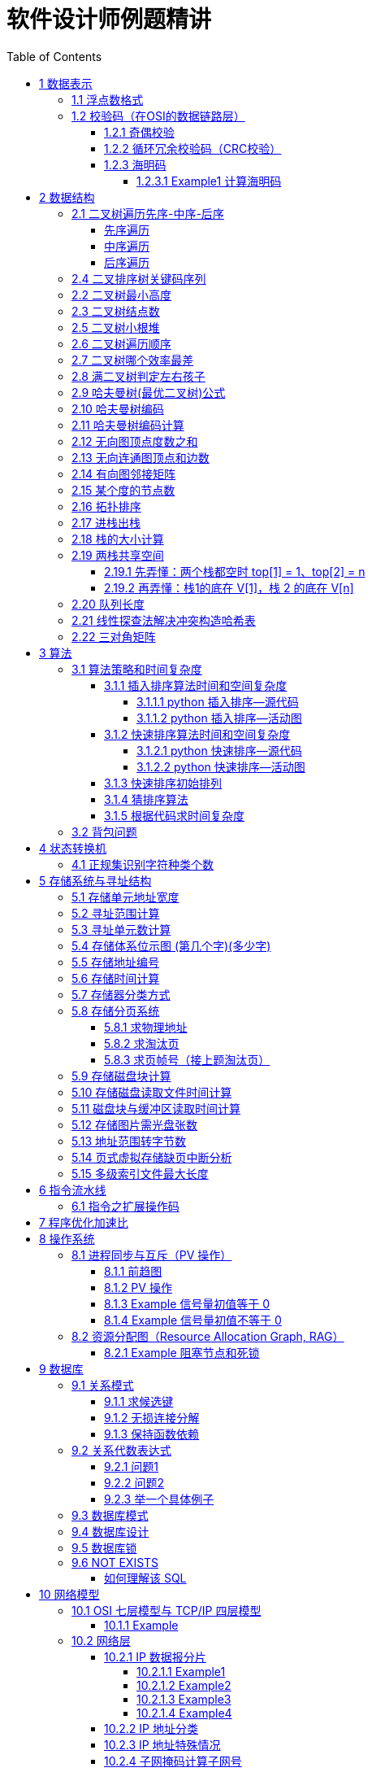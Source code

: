 :source-highlighter: pygments
:icons: font
:scripts: cjk
:stem: latexmath
:toc:
:toc: right
:toc-title: Table of Contents
:toclevels: 4

= 软件设计师例题精讲

++++
<button id="toggleButton">Table of Contents</button>
<script>
    // 获取按钮和 div 元素
    const toggleButton = document.getElementById('toggleButton');
    const contentDiv = document.getElementById('toc');
    contentDiv.style.display = 'block';

    // 添加点击事件监听器
    toggleButton.addEventListener('click', () => {
        // 切换 div 的显示状态
        // if (contentDiv.style.display === 'none' || contentDiv.style.display === '') {
        if (contentDiv.style.display === 'none') {
            contentDiv.style.display = 'block';
        } else {
            contentDiv.style.display = 'none';
        }
    });
</script>
++++

== 1 数据表示


=== 1.1 浮点数格式
#下面的题是 IEEE 754标准（符号位 + 阶码 + 尾数） 以前的考试内容，应该是不会再考了，了解即可。#

某种机器的浮点数表示格式如下(允许非规格化表示)。若阶码以补码表示，尾数以原码表示，则 1000100000000001 表示的浮点数是（ ）。

    1位      4位      1位      10位
     ↑        ↑       ↑        ↑
    阶符     阶码     数符      尾数

单选：

    A 2^-16 × 2^-10
    B 2^-15 × 2^-10
    C 2^-16 ×（1-2^-10）
    D 2^-15 ×（1-2^-10）

***

题干尾数是原码为：0000000001，数符是 0，这表示该尾数是正数为 2^-10 。

阶码是 0001 是补码，转换成原码是 1111，是十进制的 15，这里注意阶符是 1（是单独的，没有与阶码混在一起），这表示阶码是负数，因此该浮点数是 2^-15 ×2^-10 。

NOTE: 这个题用到了负数的补码。

=== 1.2 校验码（在OSI的数据链路层）


==== 1.2.1 奇偶校验
奇校验：原始数据增加一个校验位，使 1 的个数为奇数。

    原始数据    校验位
    10010100    0   -> 1 的个数为奇数，所以校验位为 0

偶校验：原始数据增加一个校验位，使 1 的个数为偶数。

    原始数据    校验位
    10010100    1   -> 1 的个数为奇数，所以校验位为 1


* 奇偶校验只有在出错二进制位个数是 #奇数# 的情况下才有效。
* 奇偶校验只能检错，不能纠错。


码字：编码后的信息单元，由若干个二进制位组成。

距离：将两个码字逐位进行对比，具有不相同的位的个数称为两个码字间的距离。

  ** 1011101 和 1001001 之间的距离是 2。

    1011101
    1001001
      x x   -> 2 位不同

  ** 奇偶校验的码距为 2
     *** 以奇校验为例：如下面完整码字的任意两个奇数个 1 的码字之间，至少要改两个比特才能从一个合法码字变成另一个合法码字。所以码距是 2。
+
[caption=]
.举例说明奇校验码距为 2
[cols="1,1,1",options="header"]
|===
| 数据位 | 校验位（奇校验） | 完整码字 
| 000   | 1             | 0001 
| 001   | 0             | 0010 
| 010   | 0             | 0100 
| 011   | 1             | 0111 
| 100   | 0             | 1000 
| 101   | 1             | 1011 
| 110   | 1             | 1101 
| 111   | 0             | 1110 
|===

码距：一种编码方案可能有若干个合法码字，各合法码字间的 #最小距离# 称为“码距”。

计算（偶校验为例）：各信息位进行异或（模2加）运算，得到的结果即为「偶校验位」。

  * 如 1001101 异或结果为 0，所以偶校验位为 0。
  * 则最后发送的数据为 10011010（假设将校验位放在最后面）

验证（偶校验为例）：收到方验证数据

  * 将收到的数据 10011010 按位异或结果为 0，说明数据正确。

https://www.bilibili.com/video/BV1qp421D7B3  0:00 -> 02:44

==== 1.2.2 循环冗余校验码‌（CRC校验）
给定待发送的数据为: 101001

要求的校验码多项式为: stem:[G(x) = x^3 + x^2 + 1]

***

1. 根据多项式确定 CRC 校验码位数
  ** 因为多项式最高次幂为 3，所以校验码位数为 3。

2. 数据左移校验码位数
  ** 数据补 3 个 0 为: 101001000

3. 确定多项式的值
  ** 根据多项式确定
  stem:[G(x) = x^3 + x^2 + 1] ->
  stem:[1 \cdot x^3 + 1 \cdot x^2 + 0 \cdot x^1 + 1 \cdot x^0]
  -> 1101

4. 计算 CRC 值（除法异或运算）
+
  1010 01000 ÷ 1101
  1101        (生成多项式)
  ----
  01110 1000  (第一步 XOR 结果)
   1101
   ----
   001110 00  (第二步 XOR 结果)
     1101
     -----
     001100   (第三步 XOR 结果)
       1101
       ----
       0001   (CRC 余数为 1，则 3 位校验位为 001)

5. 生成发送数据 = 传输数据 + CRC校验码
  ** 101001+001 -> 101001001

---
https://www.bilibili.com/video/BV1qp421D7B3

  * 从低到高举例 12:27 -> end

==== 1.2.3 海明码
* 可检错和纠错，海明码的标准码距是 3

* 可发现 2 位错，纠正 1 位错

* 用到了奇偶校验中的偶校验。

* ##计算 k 位数公式：stem:[2^k \geq n + k + 1]##
  ** n 为信息码长度
  ** k 为校验码长度（需要通过上面公式，自己代出来即可）
  ** ##校验码位置：stem:[2^{i-1}] ( i 从 1 -> k，如1、2、4、8 )##

* ##异或校验整个海明码，都为 0 正确。##

---

视频教学

* https://www.youtube.com/watch?v=5it44QcOtQQ 从高到低举例
* https://www.bilibili.com/video/BV1qp421D7B3 从低到高举例 02:44 -> 12:27

===== 1.2.3.1 Example1 计算海明码
例如: 信息码 101101100，采用海明码校验，问最终海明码是多少?

1. 确定校验位数量 k，原信息码位数为 n=9，代入公式:
  * stem:[2^k \geq n+k+1]，得 stem:[2^k \geq 9+k+1]
  * 若 k=4，则 stem:[2^4 \geq 9+4+1]，即 16>14，满足公式。
  * 确定校验位数量为 4 位

2. 确定校验码位置: 代入公式 stem:[2^{i-1}] ( i 从 1-> k=4，得 1、2、4、8 )，即下面 k1、k2、k4、k8 的 4 个位置。
+
[plantuml, target=img/diagram-haimingcode1, format=png]
....
@startebnf
<style>
element {
  ebnf {
    Backgroundcolor pink
    note {
      Backgroundcolor pink
    }
  }
}
</style>

校验位位置=k1(*1*),k2(*2*),"1"(*3*),k4(*4*),"0"(*5*),"1"(*6*),"1"(*7*),
k8(*8*),"0"(*9*),"1"(*10*),"1"(*11*),"0"(*12*),"0"(*13*);

@endebnf
....

3. 确定校验位与数据位对应关系
  * 即 kx 分别对应哪些数据位
+
[caption=]
[cols="6*"]
|===
2.2+^.^|校验位对应数据位表 (为1则对应)                          4+^|4个校验位
                         |k8 (9,10,11,12,13) |k4 (5,6,7,12,13) |k2 (3,6,7,10,11) |k1 (3,5,7,9,11,13)
.9+^.^|9个数据位对应校验位关系
        | 3 -> 0011 -> k1, k2     |0                  |0               |1                 |1
        | 5 -> 0101 -> k1, k4     |0                  |1               |0                 |1
        | 6 -> 0110 -> k2, k4     |0                  |1               |1                 |0
        | 7 -> 0111 -> k1, k2, k4 |0                  |1               |1                 |1
        | 9 -> 1001 -> k1, k8     |1                  |0               |0                 |1
        |10 -> 1010 -> k2, k8     |1                  |0               |1                 |0
        |11 -> 1011 -> k1, k2, k8 |1                  |0               |1                 |1
        |12 -> 1100 -> k4, k8     |1                  |1               |0                 |0
        |13 -> 1101 -> k1, k4, k8 |1                  |1               |0                 |1
|===

4. 计算校验位的值
  * 异或结果为 kx 的值
+
[caption=]
[cols="8*"]
|===
| k1 对应位   |3 | 5 | 7 | 9  | 11 | 13    | 异或结果为 k1
| 信息码对应值 |1 | 0 | 1 | 0  | 1  | 0  ^.^| 1
| k2 对应位   |3 | 6 | 7 | 10 | 11 |       | 异或结果为 k2
| 信息码对应值 |1 | 1 | 1 | 1  | 1  |    ^.^| 1
| k3 对应位   |5 | 6 | 7 | 12 | 13 |       | 异或结果为 k3
| 信息码对应值 |0 | 1 | 1 | 0  | 0  |    ^.^| 0
| k4 对应位   |9 | 10| 11| 12 | 13 |       | 异或结果为 k4
| 信息码对应值 |0 | 1 | 1 | 0  | 0  |    ^.^| 0
|===

5. 插入校验位 k1 k2 k4 k8
+
[plantuml, target=img/diagram-haimingcode2, format=png]
....
@startebnf
<style>
element {
  ebnf {
    Backgroundcolor pink
    note {
      Backgroundcolor pink
    }
  }
}
</style>

插入校验位 = k1(*1*), k2(*2*),"1"(*3*),k4(*4*), "0"(*5*),"1"(*6*),"1"(*7*),k8(*8*), "0"(*9*),"1"(*10*),"1"(*11*),"0"(*12*),"0"(*13*)
           |1(*1*),  1(*2*),"1"(*3*), 0(*4*), "0"(*5*),"1"(*6*),"1"(*7*), 0(*8*), "0"(*9*),"1"(*10*),"1"(*11*),"0"(*12*),"0"(*13*);
(* 海明码为: 1110011001100 *)
@endebnf
....

6. 接收方检错和纠错判断
  * 接收方接收正确数据时: 1110011001100，按《4. 计算校验位的值》中的表进行异或（含 kx 值），都为 0 为正确。
  * 接收方接收错误数据时: 1110111001100，按《4. 计算校验位的值》中的表进行异或（含 kx 值），若有 1 为错误。
    ** 此例为数值位 5 由 0 变成了 1
    ** 如何知道是数据位 5 发生了变化？ -> #将异或结果由 k8 k4 k2 k1 排序为 0 1 0 1，即是十进制的位置 5。#

+
[caption=]
[cols="8*", stripes=odd]
|===
| k1 | 3      | 5       | 7 | 9  | 11 | 13 | 异或结果
| 1  | 1      | 0 -> 1  | 1 | 0  | 1  | 0  | 1 错
| k2 | 3      | 6       | 7 | 10 | 11 |    | 异或结果
| 1  | 1      | 1       | 1 | 1  | 1  |    | 0
| k4 | 5      | 6       | 7 | 12 | 13 |    | 异或结果
| 0  | 0 -> 1 | 1       | 1 | 0  | 0  |    | 1 错
| k8 | 9      | 10      | 11| 12 | 13 |    | 异或结果
| 0  | 0      | 1       | 1 | 0  | 0  |    | 0
|===

== 2 数据结构


=== 2.1 二叉树遍历先序-中序-后序
写出下面二叉树的先序、中序、后序遍历的关键码序列。

           46
         /    \
       13      54
      /  \       \
     4   38       98
         /        /
       25       62
                   \
                   91
                  /
                79

==== 先序遍历
先序遍历的规则：根节点 → 左子树 → 右子树

也就是说：每到一个节点，先访问自己，然后访问左边子树，再访问右边子树。

逐步先序遍历（根 -> 左 -> 右）

---

从根节点 46 开始： [46]

访问 46，左子是 13

访问 13 [46, 13]

* 左子是 4 → 访问 4  [46, 13, 4]
* 右子是 38  [46, 13, 4, 38]

访问 38

* 左子是 25 → 访问 25 [46, 13, 4, 38, 25]
* （38 无右子）

---

回到 46，处理右子：54

* 54 无左 → 访问 54 [46, 13, 4, 38, 25, 54]
* 右子是 98 [46, 13, 4, 38, 25, 54, 98]

访问 98

* 左子是 62 [46, 13, 4, 38, 25, 54, 98， 62]

访问 62

* 没有左子
* 右子是 91 [46, 13, 4, 38, 25, 54, 98， 62, 91]

访问 91

* 左子是 79 → 访问 79 [46, 13, 4, 38, 25, 54, 98， 62, 91, 79]

最终先序遍历结果：[46, 13, 4, 38, 25, 54, 98, 62, 91, 79]

口诀记忆：根左右 —— 一来先访问自己，接着左走到底，最后右处理

==== 中序遍历
中序遍历的定义：左子树 → 根 → 右子树

也就是说：

1. 每到一个节点，先去它的左边（如果有）。
2. 左边没有了就访问这个节点。
3. 然后再去它的右边。

---

1. 从 `46` 开始：先访问左子树：到 `13`

2. 到 `13`：先访问左子树：到 `4`

- `4` 没有左 → 访问 `4` ✅
- 回到 `13` → 访问 `13` ✅
- 接着访问右子树：到 `38`

3. 到 `38`：先访问左子树：到 `25`
- `25` 没有左 → 访问 `25` ✅
- 回到 `38` → 访问 `38` ✅

4. 回到根节点：46 → 访问 46 ✅
* #此时为 [4, 13, 25, 38, 46]#

5. 去右子树：到 54
* 54 没有左 → 访问 54 ✅
* 去右子树：到 98

6. 到 98
* 先访问左子树：到 62
* 62 没有左 → 访问 62 ✅
* 去右子树：到 91

7. 到 91
* 先访问左子树：到 79
* 79 没有左 → 访问 79 ✅
* 回到 91 → 访问 91 ✅
* 回到 98 → 访问 98 ✅

所有访问顺序：[4, 13, 25, 38, 46, 54, 62, 79, 91, 98]

小总结技巧：

* 把每个节点当成你“走”到的房间。
* 永远先去左边的房间，一直走到尽头。
* 回头访问自己。
* 然后去右边房间。

==== 后序遍历
后序遍历的规则：左子树 → 右子树 → 根节点

也就是说每访问一个节点，先处理它的左边，然后处理右边，最后才访问它自己。

我们从根 46 开始：

---

左子树（13）：

* 左（4）：无左右 → 访问 4，序列为 [4]
* 右（38）：
    ** 左（25）：无左右 → 访问 25，序列为 [4, 25]
    ** 右：无 → 访问 38，序列为 [4, 25, 38]
* 最后访问 13，序列为 [4, 25, 38, 13]

*根节点 46 现在先不访问，要去右子树*

---

右子树（54）：

- 左：无
- 访问右子树（98）：

→ 98 的左子（62）：

- 左：无
- 右（91）：

  ** 左（79）：访问 `79`
  ** 没有右 → 访问 `91`

- 回来访问 `62`

最后访问 `98`

右子树结果是：[79, 91, 62, 98, 54]

*最后访问根节点 46*

总结：最终后序遍历顺序是 [4, 25, 38, 13, 79, 91, 62, 98, 54, 46]

后序口诀帮记忆：左右根（先处理孩子，最后处理自己）

=== 2.4 二叉排序树关键码序列
可以构造出下图所示二叉排序树（二叉检索树、二叉查找树）的关键码序列是（ B ）。

.link:img/mermaid-2025-05-11-164301.svg[二叉排序树]
[mermaid, target=img/mermaid-2025-05-11-164301, format=svg]
....
flowchart TD
    23((23)) --- 17((17))
    23((23)) --- 40((40))
    17((17)) --- 10((10)) ---|right| 13((13))
    17((17)) --- 19((19))
    40((40)) --- 31((31)) ---|left| 27((27))
    40((40)) --- 91((91)) ---|left| 65((65))
....

    A 10 13 17 19 23 27 31 40 65 91
    B 23 40 91 17 19 10 31 65 27 13
    C 23 19 40 27 17 13 10 91 65 31
    D 27 31 40 65 91 13 10 17 23 19

---

要构造题目所示的二叉排序树，关键码序列需满足以下条件：

1. **根节点必须最先插入**：根节点是23，因此任何以其他数字开头的序列（如选项A、D）均可排除。
2. **父节点必须在子节点之前插入**：每个子节点的位置由其父节点的值决定，因此父节点必须已存在于树中。
3. **插入路径需符合树的层级关系**：##插入时需从根节点开始，逐层比较，最终定位到正确位置。##

**选项B的插入过程分析**：

[caption=]
[cols="1,5",options="header"]
|===
| 插入顺序 | 插入逻辑
| 23  | 作为根节点插入。
| 40  | 与23比较，40>23，成为23的右子节点。
| 91  | 先与23比较，进入右子树，再与40比较，91>40，成为40的右子节点。
| 17  | 先与23比较，17<23，成为23的左子节点。
| 19  | 先与23比较，进入左子树，与17比较，19>17，成为17的右子节点。
| 10  | 先与23比较，进入左子树，与17比较，10<17，成为17的左子节点。
| 31  | 先与23比较，进入右子树，与40比较，31<40，成为40的左子节点。
| 65  | 先与23比较，进入右子树，与40比较，进入右子树，与91比较，65<91，成为91的左子节点。
| 27  | 先与23比较，进入右子树，与40比较，进入左子树，与31比较，27<31，成为31的左子节点。
| 13  | 先与23比较，进入左子树，与17比较，进入左子树，与10比较，13>10，成为10的右子节点。
|===

**为何有时与根节点比较，有时与父节点比较？**

- **插入始终从根开始**：每次插入新节点时，必须从根节点23开始逐层比较。例如，插入13时，虽然其父节点是10，但插入路径需经过23→17→10，最终确定13的位置。
- **路径依赖父节点顺序**：父节点的插入顺序决定了子节点的比较路径。例如，插入27时，路径为23→40→31，因为31已插入，才能进一步比较27的位置。

**错误选项分析**：

- **选项C**：插入顺序为23,19,40,27,17,13,10,91,65,31。
  - 插入19时，23的左子节点应为17，但19被错误地插入到左子树，导致后续17无法正确插入到23的左子树，结构混乱。
- **选项D**：以27开头，根节点必须是23，因此排除。

**结论**：选项 B 的插入顺序严格遵循二叉排序树的构造规则，每个节点的父节点均在其之前插入，且路径正确，最终形成题目所示的树结构。因此，正确答案为：

**答案：B**

=== 2.2 二叉树最小高度
假设一棵二叉树的结点个数为 50，则它的最小高度是（ ）。

    A 4
    B 5
    C 6
    D 7

---

按照满足条件时，当 50 个结点构成一棵完全二叉树时高度最小，h=(log2n) 向下取整 + 1 = 6

=== 2.3 二叉树结点数
:stem: latexmath
若一棵二叉树的高度（即层数）为h，则该二叉树（A）。

* A 最多有 stem:[2^h - 1] 个结点
* B 最少有 stem:[2^h - 1] 个结点
* C stem:[2^h] 个结点
* D 有 stem:[2^h -1] 个结点

[discrete]
==== 解析

**A. 最多有 stem:[2^h - 1] 个结点** ✅

这是正确的。

- 满二叉树（Full Binary Tree）：每一层的结点数都是最大，第 i 层有 stem:[2^{i-1}] 个结点。
- 总结点数为：等比数列求和公式
  ** stem:[1 + 2 + 4 + ... + 2^{h-1} = 2^h-1]

所以当二叉树是满的（即每一层都满）时，结点最多有 stem:[2^h - 1] 个。

**B. 最少有 2^h^ - 1 个结点** ❌
错误。最少的情况是每层只有一个结点（即链式结构），那么最少有 h 个结点，而不是 2^h^ - 1。

**C. 有 2^h^ 个结点** ❌
错误。这是满二叉树下一层的节点数，仅在深度为 h+1 时才可能达到。

**D. 有 2^h^ - 1 个结点** ❌
错误。这是最多的情况，而非所有情况。

[discrete]
==== 正确答案

*A*

=== 2.5 二叉树小根堆
对于 n 个元素的关键字序列 { k1,k2, ...kn }，当且仅当满足关系 ki ≤ k2i 且 ki ≤ k2i+1 {i=1.2...[n/2]} 时称其为小根堆(小顶堆)。

以下序列中，（ ）不是小根堆(小顶堆)。

    A 16,25,40,55,30,50,45
    B 16,40,25,50,45,30,55
    C 16,25,39,41,45,43,50
    D 16,40,25,53,39,55,45

***

这是根据完全二叉树在数组中的存储方式来判断的。小根堆是一种完全二叉树结构的堆，在顺序存储时具有以下规律：

.link:img/mermaid-2025-05-09-174131.svg[D 16,40,25,53,39,55,45]
[mermaid, target=img/mermaid-2025-05-09-174131, format=svg]
....
flowchart TD
    16((16)) --- 25((25))
    25((25)) --- 55((55))
    25((25)) --- 45((45))

    16((16)) --- 40((40))
    40((40)) --- 53((53))
    40((40)) ---|违反小根堆性质| 39((39))
....

*答案为 D*

=== 2.6 二叉树遍历顺序
已知一棵二叉树的先序遍历结果为 ABCDEF，中序遍历结果为 CBAEDF，则后序遍历结果为（ ）。

    A CBEFDA
    B FEDCBA
    C CBEDFA
    D 不确定

***

我们根据 **先序遍历** 和 **中序遍历** 来还原这棵二叉树，再求出它的 **后序遍历**。

.遍历就是访问树中所有节点的一种方式
****
1. **先序遍历（Preorder）**: 访问顺序：**根 → 左子树 → 右子树**

2. **中序遍历（Inorder）**: 访问顺序：**左子树 → 根 → 右子树**

3. **后序遍历（Postorder）**: 访问顺序：**左子树 → 右子树 → 根**
****

给定：

- 先序遍历（Preorder）：`A B C D E F`
- 中序遍历（Inorder）： `C B A E D F`

[discrete]
=== 步骤一：构建二叉树

先序遍历的第一个节点是根节点：

- **根节点：A**

查找 A 在中序遍历中的位置：

- 中序遍历：`C B | A | E D F`

所以 A 的左子树是 `C B`，右子树是 `E D F`。

[discrete]
==== 处理左子树：

先序遍历中 A 的左子树部分是：`B C`

- 根是 B（先序中紧跟 A 之后）
- 中序左子树为 `C B`，B 是根，C 在左边 ⇒ C 是 B 的左子

左子树构建为：

```
   B
  /
C
```

[discrete]
==== 处理右子树：

先序遍历中 A 的右子树部分是：`D E F`（剩下的）

- 根是 D（下一个未使用的先序元素）
- 中序右子树是 `E D F`

D 在中序中的位置中间，所以：

- 左子树：E
- 右子树：F

右子树构建为：

```
   D
  / \
 E   F
```

[discrete]
==== 整体树结构为：

```
       A
     /   \
    B     D
   /     / \
  C     E   F
```

[discrete]
=== 步骤二：求后序遍历（Postorder）

后序遍历顺序是：**左 → 右 → 根**

按照树结构遍历：

- 左子树（B 的子树）：C → B
  
- 右子树（D 的子树）：E → F → D
  
- 根：A

合起来是：`C B E F D A`

[discrete]
==== 答案：**A. CBEFDA**

***

=== 2.7 二叉树哪个效率最差
:stem: latexmath
某个二叉查找树（即二叉排序树）中进行查找时，效率最差的情形是该二叉查找树是（C）。

    A 完全二叉树
    B 平衡二叉树
    C 单枝树
    D 满二叉树

---

查找效率最差的情形是当**二叉查找树退化为单枝树**时，这种结构就像一个**链表**，每次查找都只能顺着一个方向（全部左子树或全部右子树）一直找下去，时间复杂度为 **O(n)**，这是最差情况。

各选项解释如下：

- **A. 完全二叉树**：节点尽可能往左靠拢，结构紧凑，查找效率较高，接近 O(log n)。

- **B. 平衡二叉树**：左右子树高度差不超过1，保持良好的平衡性，查找效率高，为 O(log n)。

- **C. 单枝树**：所有节点都只有一个子节点（全左或全右），结构像链表，查找效率最差，为 O(n)。

- **D. 满二叉树**：每个非叶子节点都有两个子节点，并且所有叶子都在同一层，也是结构紧凑，查找效率高。


**正确答案：C 单枝树**


[discrete]
==== 满二叉树（Full Binary Tree）

*定义：*
每个非叶子节点都有两个子节点，所有叶子节点都处于同一层。

*特征：*

- 所有层都被填满
- 节点数为：stem:[2^h - 1] ，其中 h 为树的高度

- 树结构对称、规则

*示意图：*

        A
       / \
      B   C
     / \ / \
    D  E F  G


*查找效率：* 高，约为 stem:[O(\log n)]


[discrete]
==== 完全二叉树（Complete Binary Tree）

*定义*：除了最后一层，其余各层都填满，最后一层从左到右依次排列，不允许中间有空缺。

*特征：*

- 是结构上接近满二叉树的一种
- 节点尽可能靠左排列

*示意图：*

        A
       / \
      B   C
     / \  /
    D  E F


*查找效率：* 高，约为 stem:[O(\log n)]


[discrete]
==== 平衡二叉树（AVL Tree）

*定义*：任意一个节点，其左子树与右子树的高度差的绝对值不超过 1。

*特征：*

- 保持结构平衡，避免退化为链表
- 可通过旋转操作自动调整平衡

*示意图：*

       10
      /  \
     5    15
    / \     \
   2   7     20


*查找效率：* 高，约为 stem:[O(\log n)]


[discrete]
==== 单枝树（Skewed Tree）

*定义：*
所有节点只有一个子节点（要么全左、要么全右），退化成链表结构。

*特征：*

- 最差情况的二叉查找树
- 完全没有平衡性，结构最差

*示意图（右单枝）：*

    1
     \
      2
       \
        3
         \
          4

*查找效率*：最差，约为 stem:[O(n)]

=== 2.8 满二叉树判定左右孩子
一个高度为h的满二叉树的结点总数为 2h-1，从根结点开始，自上而下、同层次结点从左至右，对结点按照顺序依次编号，即根结点编号为 1，其左、右孩子结点编号分别为 2 和 3，再下一层从左到右的编号为 4，5，6，7，依此类推。
那么，在一棵满二叉树中，对于编号为 m 和 n 的两个结点，若 n=2m+1,则 （ ）。

    A m是n的左孩子
    B m是n的右孩子
    C n是m的左孩子
    D n是m的右孩子

---

我们来分析题目中给出的二叉树节点编号规律：

在满二叉树中，按照从上到下、从左到右的顺序进行编号：

* 根节点编号为 1
* 对于任意编号为 m 的节点：
    ** 它的左孩子编号是 2m
    ** 它的右孩子编号是 2m + 1

根据编号规律，编号为 m 的结点的右孩子编号为：`2m + 1`

而题目中给出：`n = 2m + 1`

因此，**n 是 m 的右孩子**。

*正确答案：* *D. n 是 m 的右孩子*

=== 2.9 哈夫曼树(最优二叉树)公式
若一棵哈夫曼(Huffman)树共有 9 个顶点，则其叶子结点的个数为（ ）。

    A 4
    B 5
    C 6
    D 7

答案为：B

先推个公式出来：

正确的构建流程（4 个叶子结点：A、B、C、D）：

初始结点：A、B、C、D（都是叶子）

第一步：合并权值最小的两个（比如 A 和 B）⇒ 生成中间结点 P

第二步：合并权值最小的两个（比如 C 和 D）⇒ 生成中间结点 Q

第三步：合并 P 和 Q ⇒ 得到根结点 R

树的结构应该是这样的：

        R
       / \
      P   Q
     / \ / \
    A  B C  D

总结点数验证：

- 叶子结点：A、B、C、D ⇒ 4 个

- 中间结点：P、Q、R ⇒ 3 个

- 总结点数：4 + 3 = 7 = 2×4 - 1

所以有公式: ##总结点数 = 叶子结点数 + 内部结点数 = n+(n−1) = 2n−1##

9 个顶点代入公式： 9 = 2n - 1 -> n = 5

=== 2.10 哈夫曼树编码
已知字符集 {a,b,c,d,e,f}，若各字符出现的次数分别为 6, 3, 8, 2, 10, 4，则对应字符集中各字符的哈夫曼编码可能为（A）。

    A 00，1011, 01, 1010, 11, 100
    B 11, 100, 110, 000 , 0010, 01
    C 10, 1011, 11, 0011, 00, 010
    D 0011, 10, 11, 0010, 01, 000

---

1. **初始节点**：按权值升序排列为 d(2), b(3), f(4), a(6), c(8), e(10)。

2. **合并最小节点**：
   - 合并 d(2) 和 b(3) 成 5，队列变为 [f(4), 5, a(6), c(8), e(10)]。
   - 合并 f(4) 和 5 成 9，队列变为 [a(6), 9, c(8), e(10)]。
   - 合并 a(6) 和 c(8) 成 14，队列变为 [9, e(10), 14]。
   - 合并 9 和 e(10) 成 19，队列变为 [14, 19]。
   - 合并 14 和 19 成根节点 33。
+
.画出的树，可用边来推算出编码
[graphviz, target="img/graphviz-2025-05-13-054235", format=svg]
....
digraph G {
    rankdir=LR

    dbfe [label="19"]
    ac [label="14"]

    f [label="f:4"]

    d [label="d:2"]
    b [label="b:3"]
    db [label="5"]
    dbf [label="9"]
    e [label="e:10"]

    a [label="a:6"]
    c [label="c:8"]

    root [label="33"]

    d -> db [label="0"]
    b -> db [label="1"]

    f -> dbf [label="0"]
    db -> dbf [label="1"]

    a -> ac [label="0"]
    c -> ac [label="1"]

    dbf -> dbfe [label="0"]
    e -> dbfe [label="1"]

    ac -> root [label="0"]
    dbfe -> root [label="1"]
}
....

3. **编码规则**：左分支为 0，右分支为 1。
   - **a** 的路径为：根→左→左，  编码 **00**。
   - **c** 的路径为：根→左→右，  编码 **01**。
   - **e** 的路径为：根→右→右，  编码 **11**。
   - **f** 的路径为：根→右→左→左，编码 **100**。
   - **d** 的路径为：根→右→左→右→左，编码 **1010**。
   - **b** 的路径为：根→右→左→右→右，编码 **1011**。

**选项 A 的编码与上述结果完全一致**，且满足哈夫曼编码的最短加权路径性质（高频字符编码更短）。其他选项（如 B、C、D）中，存在高频字符编码过长或前缀冲突的问题，因此排除。

**答案：A**

哈夫曼编码原则回顾：

* 频率越高，编码越短；频率越低，编码越长。
* 没有一个编码是另一个编码的前缀（前缀码）。
* 哈夫曼树是通过合并频率最小的两个节点，逐步构建出来的。

分析选项 A：

* 频率最高的是 e(10) 和 c(8)，它们的编码分别是 11 和 01（都是2位）✅
* a(6) 是 00（也是2位）✅
* f(4) 是 100（3位）✅
* b(3) 是 1011（4位），d(2) 是 1010（4位）✅
* 没有任何编码是另一个编码的前缀 ✅

这完全符合哈夫曼编码的基本原则。

其他选项简要分析：

* B：e 的编码是 0010（4位），但它频率最高，应是最短的 → 不合理 ❌
* C：b(3) 是 1011，d(2) 是 0011，但 a(6) 是 10，b 的编码比 a 还长，合理 ✅，但由于题目只选一项，A 更标准，A 是由树推算出来的。
* D：a(6) 的编码是 0011（4位），比 b(3) 的 10 还长 → 不合理 ❌

=== 2.11 哈夫曼树编码计算
:stem: latexmath
霍夫曼编码将频繁出现的字符采用短编码，出现频率较低的字符采用长编码。（目的是可以减少存储空间，参下面的频繁出现百分比表）

具体的操作过程为:

1) 以每个字符的出现频率作为关键字构建最小优先级队列（就是按出现频率排个序）;

.频繁出现百分比表
[cols="2,6*",options="header"]
|===
|字符      |a  |b  |c |d  |e |f
|出现频率 % |18 |32 |4 |8 |12 |26
|===

把这个表排序为:

.最小优先级队列
[cols="2,6*",options="header"]
|===
|字符      |c |d  |e |a  |f  |b
|出现频率 % |4 |8 |12 |18 |26 |32
|===

2) 取出关键字最小的两个结点生成子树，根节点的关键字为孩子节点关键字之和，并将根节点插入到最小优先级队列中，直至得到一颗最优编码树。

NOTE: 霍夫曼编码方案是基于贪心策略的。

.画出的树，可用边来推算出编码
[graphviz, target="img/graphviz-2025-05-13-054235", format=svg]
....
digraph G {
    rankdir=LR
    c4  -> 12 [label="0"]
    d8  -> 12 [label="1"]
    12  -> 24 [label="0"]
    e12 -> 24 [label="1"]
    a18 -> 42 [label="0"]
    24  -> 42 [label="1"]
    f26 -> 58 [label="0"]
    b32 -> 58 [label="1"]
    42  -> 100 [label="0"]
    58  -> 100 [label="1"]
}
....

求解：用该方案对包含 *a~f* 六个字符的文件进行编码，文件包含 *100000* 个字符，则与固定长度编码相比，该编码方案节省了 (A) 存储空间。

    A 21%
    B 27%
    C 18%
    D 36%

---

**分析：**
这是对前面学习的哈夫曼编码的深层次应用。

如果对包含 100,000 个字符，且这些字符都属于 a 到 f。那么如果 *采用固定长度的编码*，针对于每个字符需要 3 位来编码（因为有 6 个不同的字符，至少需要 3 位才能表示 6 种不同的变化）。那么对 100000 个字符编码，其编码长度为 300000。

使用哈夫曼编码时，由图可以知道各编码为：

.表格加上编码
[cols="7*",options="header"]
|===
|字符      |c    |d    |e    |a    |f   |b
|f_i 出现频率 % |4    |8    |12   |18  |26   |32
|l_i 编码长度   |0100 |0101 |011  |00   |10  |11
|===

因此总的编码长度为:

[stem]
++++
L = \sum_{i=1}^{6} f_i \cdot l_i = 4\%×4 + 8\%×4 + 12\%×3 + 18\%×2 + 26\%×2 + 32\%×2 = 2.36
++++

因此节省的存储空间大小为 stem:[300000 - 2.36 \times 100000 = 64000]

因此节省的存储空间比例为 stem:[\frac{64000}{300000}=21\%]

=== 2.12 无向图顶点度数之和
:stem: latexmath
无向图中一个顶点的度是指图中与该顶点相邻接的顶点数。若无向图 G 中的顶点数为 n，边数为 e，则所有顶点的度数之和为（ ）

* A n*e 
* B n+e 
* C 2n 
* D 2e

答案：D

****

定义：在无向图中，一个顶点的度数（Degree）是指与该顶点相连的边的数量。度数是描述顶点在图中连接程度的一个重要指标。

这个题考查的是图论中无向图的一个基本性质：

在一个无向图中，所有顶点的度数之和等于边数的两倍。

原因解释：
每条边连接两个顶点，因此会被两个顶点各“贡献一次”度数。所以总的度数是边数的两倍。

设：

* 顶点数为 n
* 边数为 e
* 公式中的 vi 指顶点

则： stem:[\sum_{i=1}^{n} \deg(v_i) = 2e]
****

=== 2.13 无向连通图顶点和边数
一个具有 n(n＞0) 个顶点的无向连通图至少有（ ）条边。

    A n+1
    B n
    C n/2
    D n-1

---

=== 2.14 有向图邻接矩阵
对于如下所示的有向图，其邻接矩阵是一个（A）的矩阵。

[graphviz, target="img/graphviz-2025-05-14-193037", format=svg]
....
digraph nodes_number {
    rankdir=LR;
    node [shape = circle];
    1 -> 2;
    1 -> 3;
    2 -> 4;
    2 -> 5;
    3 -> 4;

}
....

    A 5*5
    B 5*7
    C 7*5
    D 7*7

分析：*邻接矩阵的定义：*

对于一个有向图，邻接矩阵是一个 n × n 的矩阵，其中 n 是图中顶点的个数。*所以答案是 A。*

行和列都表示图中的顶点：

* 行号表示“从哪个顶点出发”（起点）
* 列号表示“到哪个顶点去”（终点）
* 行列交点的值表示是否存在这样的边。如果存在从顶点 i 到顶点 j 的边，则 A[i][j] = 1，否则为 0。

.邻接矩阵（顶点 1 到 5）
[cols="6*^", options="header"]
|===
|     | 1 | 2 | 3 | 4 | 5

| 1   | 0 | 1 | 1 | 0 | 0
| 2   | 0 | 0 | 0 | 1 | 1
| 3   | 0 | 0 | 0 | 1 | 0
| 4   | 0 | 0 | 0 | 0 | 0
| 5   | 0 | 0 | 0 | 0 | 0
|===

.构造邻接表
[cols="1,1",options="header"]
|===
| 顶点 | 邻接点（即表结点）
| 1  | 2 和 3
| 2  | 4 和 5
| 3  | 4
| 4  | —（无）
| 5  | —（无）
|===

=== 2.15 某个度的节点数
在—棵度为 3 的树中，若有 2 个度为 3 的结点，有 1 个度为 2 的结点，则有（C）个度为 0 的结点。

    A 4
    B 5
    C 6
    D 7

---

解释：
度为 3 的树（也称为**三叉树**）是指**树中每个结点的最大子结点数为3**，即每个结点最多可以有 3 个子结点。

**度为3的树的特点：**

1. **结点的度**：每个结点的子结点数可以是0（叶子结点）、1、2 或 3。
2. **树的度**：整棵树的度是所有结点##度的最大值##，因此如果树中至少有一个结点有 3 个子结点，则该树的度为 3。
3. **结构**：不同于**二叉树（每个结点最多2个子结点）**，三叉树可以有更灵活的分支结构。

.**示例：**

        A
      / | \
     B  C  D
    / \    |
   E   F   G

- **A** 的度为3（子结点 B、C、D）。
- **B** 的度为2（子结点 E、F）。
- **D** 的度为1（子结点 G）。
- **C、E、F、G** 的度为 0（叶子结点）。

总结：**度为 3 的树是一种每个结点最多有 3 个子结点的树结构**，适用于需要更高分支因子的场景。

基本概念清楚了，要想计算，还是挺麻烦的。下面画一个图可以快速求出本题。

         A
       /   \
      B     C
     /|\   /|\
    D E F G H I

这个树的度为 3，A节点的度为 2，度为 0 的节点有 6 个。所以答案是 C

=== 2.16 拓扑排序
（ ）是右图的合法拓扑序列。

[graphviz, target="img/graphviz-2025-05-10-205110", format=svg]
....
digraph AOV {
    rankdir=LR;
    node [shape = circle];

    2 -> 1;
    3 -> 1;
    3 -> 2;
    4 -> 2;
    4 -> 3;
    5 -> 2;
    5 -> 4;
    6 -> 3;
    6 -> 4;
}
....

    A 654321
    B 123456
    C 563421
    D 564213

答案：A

***

本题考查数据结构的基础知识。

拓扑排序是将AOV网中所有顶点排成一个线性序列的过程，并且该序列满足：若在 AOV 网中从顶点 vi 到 vj 有一条路径，则在该线性序列中，顶点 vi 必然在顶点 vj 之前。

对AOV网进行拓扑排序的方法如下：

(1)在AOV网中选择一个 #入度为零（没有前驱）的顶点# 且输出它；

(2)从网中删除该顶点及与该顶点有关的所有边；

(3)重复上述两步，直至网中不存在入度为零的顶点为止。

本题中只有序列“6 5 4 3 2 1”可由上述过程导出。

对有向图进行拓扑排序的结果会有两种情况：一种是所有顶点已输出，此时整个拓扑排序完成，说明网中不存在回路；另一种是尚有未输出的顶点，剩余的顶点均有前驱顶点，表明网中存在回路。

=== 2.17 进栈出栈
若元素以a,b,c,d,e的顺序进入一个初始为空的栈中，每个元素进栈、出栈各1次，要求出栈的第一个元素为d，则合法的出栈序列共有 （4） 种。

    A 4
    B 5
    C 6
    D 24

---
本题考查数据结构基础知识。

栈的修改规则是后进先出。对于题目给出的元素序列，若要求 d 先出栈，则此时 a、b、c 尚在栈中，因此这四个元素构成的出栈序列只能是 dcba。

若 e 在 c 出栈之前进栈，因此可以得到出栈系列 decba。

若 e 在 b 出栈之前进栈，因此可以得到出栈序列 dceba。

若 e 在 a 出栈之前入栈，因此可以得到出栈序列 dcbea。

若 e 在 a 出栈之后入栈，因此可以得到出栈序列 dcbae。

=== 2.18 栈的大小计算
:stem: latexmath
利用栈对算术表达式 stem:[10 \times (40-30/5)+20] 求值时，存放操作数的栈(初始为空)的容量至少为（C ），才能满足暂存该表达式中的运算数或运算结果的要求。

    A 2    B 3    C 4    D 5

---

[discrete]
====  初始理解题目

题目给出了一个算术表达式：stem:[10 \times (40-30/5)+20]，并要求我们在利用栈（stack）来求值这个表达式时，存放操作数的栈（操作数栈）至少需要多大的容量。这里的“容量”指的是栈能够同时存放的操作数的最大数量。初始时栈是空的。

[discrete]
====  栈在表达式求值中的应用

在计算机科学中，栈常用于算术表达式的求值，尤其是使用“后缀表达式”（逆波兰表示法）或通过“中缀表达式”直接求值。通常，我们会使用两个栈：一个操作数栈（存放数字），一个运算符栈（存放运算符）。#但本题只关注操作数栈的容量#。

在中缀表达式的求值过程中，我们通常会按照运算符的优先级和括号的顺序来计算。具体步骤如下：

1. 初始化两个栈：操作数栈和运算符栈。
2. 从左到右扫描表达式：
   - 遇到数字，压入操作数栈。
   - 遇到运算符：
     * 如果运算符栈为空，或栈顶是左括号，或当前运算符优先级高于栈顶运算符，则压入运算符栈。
     * 否则，从运算符栈弹出运算符，从操作数栈弹出相应数量的操作数进行计算，将结果压回操作数栈，然后继续比较当前运算符与新的栈顶运算符。
   - 遇到左括号，压入运算符栈。
   - 遇到右括号，不断弹出运算符栈的运算符并计算，直到遇到左括号，弹出左括号。
3. 表达式扫描完后，弹出运算符栈中所有运算符并计算。
4. 最后操作数栈中剩下的就是结果。

NOTE: 我们要看这期间，运算符栈最多被占用了多少个。

[discrete]
====  应用到具体表达式

让我们一步一步地计算表达式 stem:[10 \times (40-30/5)+20]，并跟踪操作数栈的最大使用量。

1. 初始：

    操作数栈: []
    运算符栈: []
    最大操作数栈大小: 0

2. 遇到 `10`（数字）：

    压入操作数栈: [10]
    最大大小: max(0, 1) = 1

3. 遇到 x：

    运算符栈为空，压入 [x]
    操作数栈: [10]
    最大大小: 1

4. 遇到 `(`：

    压入运算符栈: [x, (]
    操作数栈: [10]
    最大大小: 1

5. 遇到 `40`：

    压入操作数栈: [10, 40]
    最大大小: max(1, 2) = 2

6. 遇到 `-`：

    栈顶是 `(`，压入 `-`: [x, (, -]
    操作数栈: [10, 40]
    最大大小: 2

7. 遇到 `30`：

    压入操作数栈: [10, 40, 30]
    最大大小: max(2, 3) = 3

8. 遇到 `/`：

    栈顶是 `-`，`/` 优先级高于 `-`，压入 `/`: [x, (, -, /]
    操作数栈: [10, 40, 30]
    最大大小: 3

9. 遇到 `5`：

    压入操作数栈: [10, 40, 30, 5]
    最大大小: max(3, 4) = 4

10. 遇到 `)`：开始弹出并计算，直到 `(`：

    弹出 `/`，弹出 `5` 和 `30`，计算 `30 / 5 = 6`，压入 `6`:
        操作数栈: [10, 40, 6]
        最大大小: 4（之前达到过）

    弹出 `-`，弹出 `6` 和 `40`，计算 `40 - 6 = 34`，压入 `34`:
        操作数栈: [10, 34]
        最大大小: 4

    弹出 `(`:
        运算符栈: [x]
        操作数栈: [10, 34]
        最大大小: 4

11. 遇到 `+`：

    栈顶是 `x`，`+` 优先级低于 `x`，所以弹出 `x`，弹出 `34` 和 `10`，计算 `10 * 34 = 340`，压入 `340`:
       操作数栈: [340]
       最大大小: 4

    现在运算符栈为空，压入 `+`: ['+']
    操作数栈: [340]
    最大大小: 4

12. 遇到 `20`：

    压入操作数栈: [340, 20]
    最大大小: max(4, 2) = 4

13. 表达式结束，弹出运算符栈中的 `+`：

    弹出 `+`，弹出 `20` 和 `340`，计算 `340 + 20 = 360`，压入 `360`:
       操作数栈: [360]
       最大大小: 4

[discrete]
====  最大操作数栈大小的观察

在整个过程中，操作数栈的大小变化如下：

- [] (0)
- [10] (1)
- [10, 40] (2)
- [10, 40, 30] (3)
- #[10, 40, 30, 5] (4) ← 最大值#
- [10, 40, 6] (3)
- [10, 34] (2)
- [340] (1)
- [340, 20] (2)
- [360] (1)

因此，操作数栈最大是 4。

[discrete]
====  验证其他路径

为了确保没有更大的需求，让我们看看是否有其他操作顺序会导致更大的栈大小。关键在于嵌套的计算：

在 `(40 - 30 / 5)` 部分：

- `30 / 5` 需要 `30` 和 `5` 都在栈中，此时栈是 `[10, 40, 30, 5]`（大小4）。
- 计算 `30 / 5` 后，栈变为 `[10, 40, 6]`（大小3）。
- 然后 `40 - 6` 需要 `40` 和 `6` 在栈中（大小2）。

没有其他部分需要同时存储更多的操作数。

[discrete]
====  排除其他选项

- A. 2：在 `30 / 5` 时需要 `30` 和 `5` 同时在栈中，此时栈中已经有 `10` 和 `40`，所以至少需要 4。
- B. 3：同样，`[10, 40, 30, 5]` 需要 4。
- D. 5：从未达到过 5。

因此，正确答案是 C. 4。

[discrete]
====  可能的误区

有时候可能会忽略括号内的计算对栈的影响。例如，可能会认为 `10` 和 `40` 是主要的，而忽略 `30` 和 `5` 的同时存在。因此，容易低估栈的最大需求。

另外，可能会混淆操作数栈和运算符栈的大小。本题只问操作数栈，所以不需要考虑运算符栈的大小。

=== 2.19 两栈共享空间
若栈采用顺序存储方式，现有两栈共享空间 V[1..n], top[i] 代表 i (i=1,2) 个栈的栈顶(两个栈都空时 top[1] = 1、top[2] = n)，栈 1 的底在 V[1]，栈 2 的底在 V[n]，则栈满(即 n 个元素暂存在这两个栈)的条件是（ ）。

    A top[1]= top[2]
    B top[1]+ top[2]==1
    C top[1]+ top[2]==n
    D top[1]- top[2]==1

---

*读懂题：*

==== 2.19.1 先弄懂：两个栈都空时 top[1] = 1、top[2] = n
我们就以栈空时 top[1] = 1 来分析。

在栈的顺序存储（数组实现）中，栈顶指针 top 的含义和初始化值取决于具体的实现方式。通常有两种常见的定义方式：

1. top 指向栈顶元素：

* 初始时栈为空，top 可以设置为 -1 或 0（取决于数组下标从 0 还是 1 开始）。
* 例如：
    ** 如果数组下标从 0 开始，初始 top = -1（表示无元素）。
    ** 如果数组下标从 1 开始，初始 top = 0（表示无元素）。
* 入栈时先移动 top，再赋值：top++; stack[top] = x。
* 出栈时先取值，再移动 top：x = stack[top]; top--。

2. top 指向栈顶元素的下一个位置（即“预指向”）：

* 初始时栈为空，top 指向栈的起始位置（如 top = 0 或 top = 1）。
* 例如：
    ** 如果数组下标从 0 开始，初始 top = 0（表示栈空）。
    ** 如果数组下标从 1 开始，初始 top = 1（表示栈空）。
* 入栈时先赋值，再移动 top：stack[top] = x; top++。
* 出栈时先移动 top，再取值：top--; x = stack[top]。


*本题的具体定义*

题目中明确：

* 栈1的底在 V[1]，初始时 top[1] = 1（栈空）。
* 栈2的底在 V[n]，初始时 top[2] = n（栈空）。

因此，本题采用的是 top 指向栈顶元素的下一个位置 的实现方式：

- **栈1**：
  ** 初始 `top[1] = 1`（指向 `V[1]`，但 `V[1]` 尚未存储元素，表示栈空）。
  ** 入栈操作：`V[top[1]] = x; top[1]++`。
  ** 出栈操作：`top[1]--; x = V[top[1]]`。

- **栈2**：
  ** 初始 `top[2] = n`（指向 `V[n]`，但 `V[n]` 尚未存储元素，表示栈空）。
  ** 入栈操作：`V[top[2]] = x; top[2]--`（因为栈2向低地址增长）。
  ** 出栈操作：`top[2]++; x = V[top[2]]`。

*为什么 `top[1] = 1` 表示栈空？*

- 因为 `top[1]` 指向的是 **下一个可以插入的位置**，而不是当前栈顶元素的位置。
- 初始时 `top[1] = 1`，表示下一个可以插入的位置是 `V[1]`，但 `V[1]` 尚未被占用，因此栈中无元素。
- 如果栈中有元素，`top[1]` 会指向比实际栈顶元素高一个的位置。例如：
  ** 插入一个元素 `x` 到栈1：
    *** `V[1] = x; top[1]++` → `top[1] = 2`。
    *** 此时栈顶元素是 `V[1]`，`top[1] = 2` 指向下一个空闲位置。
  ** 再插入一个元素 `y`：
    *** `V[2] = y; top[1]++` → `top[1] = 3`。
    *** 此时栈顶元素是 `V[2]`，`top[1] = 3` 指向下一个空闲位置。

*类比现实场景*

可以类比书桌上的一摞书：

* top 指向的是“可以放下一本书的位置”，而不是“当前最上面的书”。
* 初始时桌面上没有书（栈空），top 指向桌面的起始位置（top = 1）。
* 放一本书后，top 移动到下一个空闲位置（top = 2），而实际最上面的书在位置 1。

*回到题目*

题目中栈满的条件是 `top[1] - top[2] == 1`，因为：
- 栈1从 `V[1]` 向高地址增长，`top[1]` 指向下一个空闲位置。
- 栈2从 `V[n]` 向低地址增长，`top[2]` 指向下一个空闲位置。
- 当 `top[1] - top[2] == 1` 时，表示两个栈的占用区域刚好连续接壤，且没有重叠或空隙，整个数组被占满。

*总结*

初始时 `top[1] = 1` 表示栈空，是因为：

1. `top[1]` 指向的是 **下一个可插入的位置**，而不是当前栈顶元素。
2. 初始时 `V[1]` 未被占用，因此栈中无元素。
3. 这是栈的一种常见实现方式（尤其是双栈共享空间时），目的是统一指针的语义。

最终答案: **D. top[1] - top[2] == 1**

==== 2.19.2 再弄懂：栈1的底在 V[1]，栈 2 的底在 V[n]
“栈1的底在 V[1]” 的含义

在顺序存储的双栈共享空间问题中，**“栈1的底在 V[1]”** 表示：

1. **栈1的固定底部位置**：

  - 栈1的**最底层元素**（即**栈底**）始终存储在数组 `V` 的第一个位置 `V[1]`。

  - 这意味着栈1的存储空间从 `V[1]` 开始，向数组的高地址方向（即 `V[2], V[3], ..., V[n]`）增长。

2. **栈1的增长方向**：

  * 栈1的入栈操作（`push`）会使 `top[1]` **增加**（向 `V[n]` 方向移动）。
  * 栈1的出栈操作（`pop`）会使 `top[1]` **减少**（向 `V[1]` 方向移动）。

3. **栈1的初始状态（栈空）**：

  * 初始时，栈1为空，`top[1] = 1`，表示栈顶指针指向 `V[1]`（但 `V[1]` 尚未存储有效数据）。
  * 当第一个元素入栈时，`V[1]` 被填充，`top[1]` 移动到 `V[2]`（指向下一个可插入位置）。


**类比现实场景**

假设有一个书架（数组 `V`），两个栈分别从两端向中间摆放书籍：

- **栈1**：

  ** 从书架的最左侧（`V[1]`）开始放书，`top[1]` 指向下一个可放书的位置。
  ** 初始时没有书（栈空），`top[1] = 1`（指向第一个空位 `V[1]`）。
  ** 放入一本书后，`top[1]` 移动到 `V[2]`（指向下一个空位）。

- **栈2**：

  ** 从书架的最右侧（`V[n]`）开始放书，`top[2]` 指向下一个可放书的位置。
  ** 初始时没有书（栈空），`top[2] = n`（指向第一个空位 `V[n]`）。
  ** 放入一本书后，`top[2]` 移动到 `V[n-1]`（指向下一个空位）。

*为什么“栈1的底在 V[1]”是固定的？*

* 栈的“底”是固定的，因为栈的存储空间是顺序的（数组实现），不能动态调整起始位置。
* 栈1的所有操作（push/pop）都只能在 V[1] 到 top[1] 的范围内进行。
* 栈2同理，其栈底固定在 V[n]，向 V[1] 方向增长。


*栈满的条件推导*

当两个栈的栈顶指针相遇或交叉时，表示空间已满：

* 栈1的 top[1] 指向下一个可插入位置（向高地址增长）。
* 栈2的 top[2] 指向下一个可插入位置（向低地址增长）。
* 栈满时：top[1] - 1（栈1的最后一个元素位置）和 top[2] + 1（栈2的最后一个元素位置）相邻。

** 即 top[1] - 1 == top[2] 或 top[1] == top[2] + 1。
** 题目中采用 top[1] - top[2] == 1 作为栈满条件（选项 D 正确）。

**总结**

- **“栈1的底在 V[1]”** 表示栈1的存储空间从 `V[1]` 开始，向高地址方向增长。
- **初始时 `top[1] = 1` 表示栈空**，因为 `top[1]` 指向的是下一个可插入位置（而非当前栈顶元素）。
- **栈满的条件是 `top[1] - top[2] == 1`**（两个栈的栈顶指针相邻）。

**最终答案** D. top[1] - top[2] == 1

=== 2.20 队列长度
设某循环队列 Q 的定义中有 front 和 rear 两个域变量，其中，front 指示队头元素的位置，rear 指示队尾元素之后的位置，如下图所示。若该队列的容量为 M，则其长度为（D）。

image::img/queue_length.png[]

    A (Q.rear-Q.front+1)
    B (Q.rear-Q.front+M)
    C (Q.rear-Q.front+1)%M
    D (Q.rear-Q.front+M)%M

本题考查数据结构基础知识。

根据题目中所给的示意图，Q.front 为队头元素的指针，Q.rear 表示队尾元素之后的一个空位置，故队列长度为Q.rear-Q.front

由于队列中存储位置编号是在 0～M－1 之间循环的，Q.rear-Q.front 的结果有可能是负数，故在 Q.rear-Q.front基础上加上 M 可恢复为正数，而此正数有可能超出 0～M－1 的范围，故用整除，M 取余运算恢复一下，因此长度计算的式子为 (Q.rear-Q.front+M)%M。

=== 2.21 线性探查法解决冲突构造哈希表
设散列函数为 H（key）= key % 11，对于关键码序列（23，40，91，17，19，10，31，65，26），用线性探查法解决冲突构造的哈希表为（ ）。

---

直接计算吧，不列出选项了。

构造哈希表方法：线性探查法（开放地址法）
模 11 插入过程：

- 23 % 11 = 1 → 插入地址 1
- 40 % 11 = 7 → 插入地址 7
- 91 % 11 = 3 → 插入地址 3
- 17 % 11 = 6 → 插入地址 6
- 19 % 11 = 8 → 插入地址 8
- 10 % 11 = 10 → 插入地址 10
- 31 % 11 = 9 → 插入地址 9
- 65 % 11 = 10 → 地址 10 已占 → 往下循环探查地址为 0 → 插入地址 0
- 26 % 11 = 4 → 插入地址 4

最终哈希表：

[cols="12*^",options="header"]
|===
|哈希地址 |0 |1 |2 |3 |4 |5 |6 |7 |8 |9 |10
|关键码   |65|23|  |91|26|  |17|40|19|31|10
|===

=== 2.22 三对角矩阵
将三对角矩阵 A[1…100][1...100] 按行优先存入一维数组 B[1...298] 中，A中元素 A[66][65] 在数组 B 中的位置k为（B）。

    A 198
    B 195
    C 197
    D 196

---

对于三对角矩阵，将 A[1..n][1..n] 压缩至 B[1..3n-2] 时，a(ij) 与 b(k) 的对应关系为 k=2i+j-2。
则 A 中的元素 A[66][65] 在数组 B 中的位置 k=2*66+65-2=195

== 3 算法


=== 3.1 算法策略和时间复杂度
某货车运输公司有一个中央仓库和n个运输目的地，每天要从中央仓库将货物运输到所有的运输目的地，到达每个运输目的地一次且仅一次，最后回到中央仓库。在两个地点i和j之间运输货物存在费用cij。为求解旅行费用总和最小的运输路径，设计如下算法：首先选择离中央仓库最近的运输目的地1，然后选择离运输目的地1最近的运输目的地2,……，每次在未访问过的运输目的地中选择离当前运输目的地最近的运输目的地，最后回到中央仓库。

则该算法采用了（ ）算法设计策略，其时间复杂度为（ ）。

---
* 分治（Divide and Conquer）：将问题分解为若干子问题，递归解决子问题后合并结果。这里没有明显的分解和合并过程。

* 动态规划（Dynamic Programming）：将问题分解为重叠子问题，保存子问题的解以避免重复计算。这里没有保存子问题的解或利用重叠子问题的特性。

* #贪心（Greedy）：在每一步选择当前看起来最优的局部解，希望最终得到全局最优解。这里的“每次选择最近的未访问目的地”正是贪心策略的体现。#

* 回溯（Backtracking）：通过尝试所有可能的解，并在发现当前路径不可能得到最优解时回溯。这里没有回溯的过程。

---
时间复杂度分析
贪心的最近邻算法的时间复杂度可以如下分析：

从中央仓库出发，选择最近的未访问目的地：需要比较n个目的地的距离，O(n)时间。

从第一个目的地选择下一个最近的未访问目的地：需要比较n-1个目的地的距离，O(n)时间。

...

从第n-1个目的地选择最后一个未访问目的地：O(1)时间。

最后返回中央仓库：O(1)时间。

总的时间复杂度是：O(n) + O(n-1) + ... + O(1) = O(n^2)。

***

总结时间复杂度	含义	例子

* O(1)	一次搞定	数组取元素 arr[0]
* O(log n)	每次砍掉一半数据	二分查找、平衡二叉树的查找
* O(n)	遍历所有数据	找最大值、线性查找
* O(n log n)	分治 + 每层处理 n 次	归并排序、快速排序
* O(n²)	双重循环	冒泡排序、最近邻贪心 TSP

==== 3.1.1 插入排序算法时间和空间复杂度
对 n 个基本有序的整数进行排序，若采用插入排序算法，则时间和空间复杂度分别为（D）

    A O(n2)和O(n)
    B O(n)和O(n)
    C O(n2)和O(1)
    D O(n)和O(1)

---

算法简介：插入排序是一种简单直观的排序算法，其基本思想是从第二个元素开始，将每个元素插入到它前面已经排好序的子数组中，使整个数组逐步变成有序。

若数据基本有序，对插入排序算法而言，则可以在近似线性时间内完成排序，即O(n);

插入排序算法在排序时仅需要一个额外的存储空间，即空间复杂度均为常数时间复杂度 O(1)。

===== 3.1.1.1 python 插入排序--源代码
[source,python,]
----
def insertion_sort(arr):
    print("初始数组:", arr)
    for i in range(1, len(arr)):
        key = arr[i]
        j = i - 1
        print(f"\n第 {i} 步：准备插入元素 {key}（来自位置 {i}）")

        # 将大于 key 的元素向后移
        while j >= 0 and arr[j] > key:
            print(f"\t移动: 元素 {arr[j]} 从位置 {j} 移动到位置 {j + 1}")
            arr[j + 1] = arr[j]
            j -= 1

        arr[j + 1] = key
        print(f"\t插入: 元素 {key} 到位置 {j + 1}")
        print("\t当前数组状态:", arr)

    print("\n最终排序结果:", arr)
    return arr

# 测试代码
arr = [5, 2, 4, 6, 1, 3]
insertion_sort(arr.copy())

----

代码很巧妙，需要理解它的时间复杂度和空间复杂度。

.输出结果
....
初始数组: [5, 2, 4, 6, 1, 3]

第 1 步：准备插入元素 2（来自位置 1）
	移动: 元素 5 从位置 0 移动到位置 1
	插入: 元素 2 到位置 0
	当前数组状态: [2, 5, 4, 6, 1, 3]

第 2 步：准备插入元素 4（来自位置 2）
	移动: 元素 5 从位置 1 移动到位置 2
	插入: 元素 4 到位置 1
	当前数组状态: [2, 4, 5, 6, 1, 3]

第 3 步：准备插入元素 6（来自位置 3）
	插入: 元素 6 到位置 3
	当前数组状态: [2, 4, 5, 6, 1, 3]

第 4 步：准备插入元素 1（来自位置 4）
	移动: 元素 6 从位置 3 移动到位置 4
	移动: 元素 5 从位置 2 移动到位置 3
	移动: 元素 4 从位置 1 移动到位置 2
	移动: 元素 2 从位置 0 移动到位置 1
	插入: 元素 1 到位置 0
	当前数组状态: [1, 2, 4, 5, 6, 3]

第 5 步：准备插入元素 3（来自位置 5）
	移动: 元素 6 从位置 4 移动到位置 5
	移动: 元素 5 从位置 3 移动到位置 4
	移动: 元素 4 从位置 2 移动到位置 3
	插入: 元素 3 到位置 2
	当前数组状态: [1, 2, 3, 4, 5, 6]

最终排序结果: [1, 2, 3, 4, 5, 6]
....

===== 3.1.1.2 python 插入排序--活动图
[plantuml, target=img/diagram-2025-05-14-103821, format=svg]
....
@startuml
start

:初始数组 arr = [5, 2, 4, 6, 1, 3];
:i = 1;

while (i < len(arr)) is (true)
  :key = arr[i];
  :j = i - 1;
  :Print "准备插入元素 key（来自位置 i）";

  while (j >= 0 and arr[j] > key) is (true)
    :Print "移动: 元素 arr[j] 从位置 j 移动到位置 j+1";
    :arr[j+1] = arr[j];
    :j = j - 1;
  endwhile

  :arr[j+1] = key;
  :Print "插入: 元素 key 到位置 j+1";
  :Print 当前数组状态;
  :i = i + 1;
endwhile

:Print "最终排序结果";
stop
@enduml
....

==== 3.1.2 快速排序算法时间和空间复杂度
对 n 个基本有序的整数进行排序，若采用快速排序算法，则时间和空间复杂度分别为（A）。

    A O(n^2)和O(n)
    B O(nlogn)和O(n)
    C O(n^2)和O(1)
    D O(nlogn)和O(1)

---

快速排序的核心是 “分治法”（Divide and Conquer）：

1. 选一个“基准”元素（pivot）。
2. 把数组分成两个部分：
    * 左边部分：所有小于 pivot 的元素。
    * 右边部分：所有大于等于 pivot 的元素。
3. 分别对左右两部分递归地进行排序。
4. 把排序好的左边 + pivot + 排序好的右边合并起来。

就是这样一步一步拆分成小问题，最后拼回一个有序的结果。

[discrete]
==== 示例演示

对数组 `[5, 2, 4, 6, 1, 3]` 执行 quicksort，过程如下：

. 第一次：pivot = 5
  * 左边：[2, 4, 1, 3]
  * 右边：[6]

. 对左边 `[2, 4, 1, 3]` 执行 quicksort：
  * pivot = 2
  * 左边：[1]
  * 右边：[4, 3]

. 对 `[4, 3]` 执行 quicksort：
  * pivot = 4
  * 左边：[3]
  * 右边：[]

. 合并过程：
[source]
----
[1] + [2] + [3, 4] = [1, 2, 3, 4]
----

. 最终结果：
[source]
----
[1, 2, 3, 4] + [5] + [6] = [1, 2, 3, 4, 5, 6]
----

[discrete]
==== 为什么叫“快速排序”？

快速排序之所以叫“快速”，是因为它的平均性能非常优秀：

* 平均时间复杂度：`O(n log n)`
* 最坏情况：`O(n^2)`（当 pivot 选得很差时）

它在大多数实际应用中比冒泡、选择、插入等排序算法快很多，因此得名“快速排序”。

[discrete]
==== 总结

快速排序之所以能够排序成功，是因为它在每一步都将数据划分为两部分：
* 小的元素在左边
* 大的元素在右边

通过递归地排序这两部分，最终拼出一个完整有序的结果。

===== 3.1.2.1 python 快速排序--源代码
下面是用 Python 实现的 快速排序（Quicksort） 源代码，采用的是经典的递归方式：

[source,python,]
----
def quicksort(arr):
    if len(arr) <= 1:
        return arr
    pivot = arr[0]  # 选取第一个元素作为基准
    left =  [x for x in arr[1:] if x < pivot]     # 小于 pivot 的元素
    right = [x for x in arr[1:] if x >= pivot]    # 大于等于 pivot 的元素
    return quicksort(left) + [pivot] + quicksort(right)

nums = [5, 2, 4, 6, 1, 3]
sorted_nums = quicksort(nums)
print(sorted_nums)
----

[discrete]
===

===== 3.1.2.2 python 快速排序--活动图
[plantuml, target=img/diagram-2025-05-14-113805, format=svg]
....
@startuml
start

:调用 quicksort(arr);

if (arr 长度 <= 1?) then (是)
  :返回 arr;
  stop
else (否)
  :pivot = arr[0];
  :left = [x for x in arr[1:] if x < pivot];
  :right = [x for x in arr[1:] if x >= pivot];

  :对 left 递归执行 quicksort;
  :对 right 递归执行 quicksort;

  :返回 quicksort(left) + [pivot] + quicksort(right);
  stop
endif
@enduml
....

==== 3.1.3 快速排序初始排列
在快速排序过程中，需要设立基准元素并划分序列来进行排序，若序列由元素 {12,25,3,45,52,67,85} 构成，则初始排列为（ A），排序效率最高（令序列的第一个元素为基准元素）。

    A 45，12，3，25，67，52，85
    B 85，67，52，45，3，25，12
    C 12，25，3，45，52，67，85
    D 45，12，25，3，85，67，52

---

在快速排序（Quick Sort）中，选择“基准元素”（pivot）并将序列划分为左右两个子序列的效率对整体排序性能有显著影响。

题目设定为

* 原始序列：{12, 25, 3, 45, 52, 67, 85}
* 使用第一个元素为基准元素
* 要求判断哪种初始排列下划分效率最高

快速排序的关键步骤（简化）：

1. 选定一个基准元素（pivot）。

2. 将序列划分为两个部分：
    ** 左边：比基准元素小的数；
    ** 右边：比基准元素大的数。

3. 对两部分递归地进行排序。

对选项A进行分析：A: 45，12，3，25，67，52，85

* 以第一个元素 45 为基准。
* 划分结果：
    * 小于 45 的部分：12，3，25 → 3 个元素
    * 大于 45 的部分：67，52，85 → 3 个元素

* 划分非常均匀，是理想的情况。
* 所以此时排序效率最高。

对其他选项进行分析：

* B: 85，67，52，45，3，25，12
    * 以 85 为基准。
    * 小于 85 的有 6 个，大于的为 0 → 极不均匀 → 最差情况。

* C: 12，25，3，45，52，67，85
    * 以 12 为基准。
    * 小于 12 的为 0 个，大于的为 6 → 也是极不均匀。

D: 45，12，25，3，85，67，52
    * 同样以 45 为基准。
    * 小于 45 的：12，25，3 → 3 个
    * 大于 45 的：85，67，52 → 3 个
    * 和 A 一样，也很均匀。

但区别在于：选项A中的较小元素和较大元素分别在一侧，便于实现高效的原地划分操作，而 D 中较小和较大的元素是交错分布的，可能导致划分步骤变得复杂，效率略低。

最终结论：答案是 A，因为：

* 使用第一个元素为基准时，它能把数组划分为大小接近的两部分；
* 快速排序在这种情况下效率最高（时间复杂度接近 O(n log n)）。

==== 3.1.4 猜排序算法
对一组数据 2,12,16,88,5,10 进行排序，如果前 3 趟排序结果如下：

. 第一趟排序结果：2,12,16,5,10,88
. 第二趟排序结果：2,12,5,10,16,88
. 第三趟排序结果：2,5,10,12,16,88

则采用的排序算法可能是（A）

    A 冒泡排序
    B 希尔排序
    C 归并排序
    D 基数排序

---

解析：

分析排序过程：

* 第一趟：88 被移动到了最后一位，表现为将最大元素“冒”到末尾。
* 第二趟：16 被移到倒数第二位，继续“冒”出次大元素。
* 第三趟：前半部分继续调整，最后形成整体有序序列。

该过程符合冒泡排序的特点：

- 每一趟比较相邻元素，交换顺序错误的对。
- 每一趟结束后，最大元素沉到正确位置。
- 多趟执行，最终完成排序。

排除其他选项：

- B. 希尔排序：采用分组排序，不是这种逐步交换相邻元素的过程。
- C. 归并排序：采用分治合并，不会有线性逐步“冒出”最大值的现象。
- D. 基数排序：非比较类排序，按位处理，过程差异较大。

答案：

A. 冒泡排序

==== 3.1.5 根据代码求时间复杂度
设n是描述问题规模的非负整数，下面程序片段的时间复杂度是（A）。

    x=2；
    while(x<n/2)
        x=2*x；

    A O(log2n)
    B O(n)
    C O(nlog2n)
    D O(n^2)

---

该程序片段的时间复杂度可以通过分析循环次数来确定。

初始时，x=2，每次循环x被乘以2，直到x >= n/2。

设循环执行 k 次后，x 的值为2^(k+1)。终止条件为2^(k+1) >= n/2，解得k+1 >= log2(n/2)，即k >= log2(n) - 2。忽略常数项后，时间复杂度为O(log₂n)。

答案：A O(log2n)

=== 3.2 背包问题
考虑下述背包问题的实例。
有 5 件物品，背包容量为 100，每件物品的价值和重量如下表所示，并已经按照物品的单位重量价值从大到小排好序，##根据物品单位重量价值大优先的策略装入背包中##，则采用了（B）设计策略。

考虑 0|1 背包问题（每件物品或者全部放入或者全部不装入背包）和部分背包问题（物品可以部分装入背包），求解该实例，得到的最大价值分别为（C）。

[cols="^,^,^,^", options="header"]
|===
|物品编号 |价值 |重量 |单位重量价值
|1 |50  |5  |10
|2 |200 |25 |8
|3 |180 |30 |6
|4 |225 |45 |5
|5 |200 |50 |4
|===

第一问选项:

    A 分治
    B 贪心
    C 动态规划
    D 回溯

第二问选项:

    A 605和630
    B 605和605
    C 430和630
    D 630和430

---

第二问答案：C. 430 和 630

0|1 背包（贪心选物）：只能整件选，按顺序选入 1、2、3 号物品，重量共 60，价值为 430

部分背包（贪心法）：可以部分选物，总价值为 630

注意：0|1 背包这里并非求最优解（605），而是要求在##贪心策略##下的结果。

== 4 状态转换机
// 编译原理，上下有好几集 https://www.bilibili.com/video/BV1TQ4y1D7Vk

下图所示为一个不确定有限自动机(NFA)的状态转换图，与该 NFA 等价的 DFA 是 ()

.解析：NFA 正规集 0 (0|11*) 0 -> *答案为 C*
[graphviz, target="img/graphviz-2025-05-10-125143-NFA", format=svg]
....
digraph finite_state_machine {
    rankdir=LR;
    node [shape = doublecircle]; S5;
    node [shape = circle];
    start [label="", width=0, height=0, shape=none];

    start -> S0;
    S0 -> S1 [label = "0"];
    S1 -> S4 [label = "0"];
    S1 -> S2 [label = "ε"];
    S2 -> S3 [label = "1"];
    S3 -> S2 [label = "ε"];
    S3 -> S4 [label = "ε"];
    S4 -> S5 [label = "0"];
}
....

IMPORTANT: DFA 不允许有 ε 空输入。

.选项 A -> 正规集为 01*0;
[graphviz, target="img/graphviz-2025-05-10-125311-A", format=svg]
....
digraph finite_state_machine {
    rankdir=LR;
    node [shape=doublecircle, label=""]; End
    node [shape = circle];
    start [label="", width=0, height=0, shape=none];

    start -> S0;
    S0 -> S1  [label = "0"];
    S1 -> S1  [label = "1"];
    S1 -> End [label = "0"];
}
....

.选项 B -> 正规集为 001*0
[graphviz, target="img/graphviz-2025-05-10-125444-B", format=svg]
....
digraph finite_state_machine {
    rankdir=LR;
    node [shape=doublecircle, label=""]; End
    node [shape = circle];
    start [label="", width=0, height=0, shape=none];

    start -> S0;
    S0 -> S1  [label = "0"];
    S1 -> S2  [label = "0"];
    S2 -> S2  [label = "1"];
    S2 -> End [label = "0"];
}
....

.选项 C -> 正规集为 0(0|11*)0
[graphviz, target="img/graphviz-2025-05-10-125457-C", format=svg]
....
digraph finite_state_machine {
    rankdir=LR;
    node [shape=doublecircle, label=""]; End
    node [shape = circle];
    start [label="", width=0, height=0, shape=none];

    start -> S0;
    S0 -> S1  [label = "0"];
    S1 -> S2  [label = "0"];
    S1 -> S2  [label = "1"];
    S2 -> S2  [label = "1"];
    S2 -> End [label = "0"];
}
....

.选项 D -》 正规集为 01*00
[graphviz, target="img/graphviz-2025-05-10-125519-D", format=svg]
....
digraph finite_state_machine {
    rankdir=LR;
    node [shape=doublecircle, label=""]; End
    node [shape = circle];
    start [label="", width=0, height=0, shape=none];

    start -> S0;
    S0 -> S1  [label = "0"];
    S1 -> S2  [label = "0"];
    S1 -> S1  [label = "1"];
    S2 -> End [label = "0"];
}
....

=== 4.1 正规集识别字符种类个数
正规集(ab|c)(1|2|3),可以识别的字符种类有（D）个

    A 1
    B 2
    C 3
    D 6

---

解析：该正则表达式由两个部分组成

1. `(ab|c)`：表示可以是字符串 `"ab"` 或字符 `"c"`。
2. `(1|2|3)`：表示可以是字符 `"1"`、`"2"` 或 `"3"`。

匹配的所有字符串：

- `ab1`
- `ab2`
- `ab3`
- `c1`
- `c2`
- `c3`

共计 6 个匹配字符串。

题目问的是可以识别的字符种类个数，不是字符串个数，而是字符种类。

故涉及的字符种类是从所有字符串中提取不重复的字符为：

- `a`
- `b`
- `c`
- `1`
- `2`
- `3`

共 6 种字符。

== 5 存储系统与寻址结构


=== 5.1 存储单元地址宽度
:stem: latexmath
设有一个 `64K×32` 位的存储器（每个存储单元为 `32` 位），其存储单元的地址宽度为（ B ）。

    A 15
    B 16
    C 30
    D 32

详细解释

1. **存储单元数量计算**：

   - "64K" 中的 "K" 表示 *1024*（即 stem:[2^{10}]），所以：
     stem:[64K = 64 \times 1024]

   - 而 stem:[64 = 2^6]，stem:[1024 = 2^{10}]，因此：
     stem:[64 \times 1024 = 2^6 \times 2^{10} = 2^{16}]

   - 最终得到存储单元总数：
     stem:[64K = 65{,}536 = 2^{16}]

2. **地址宽度计算**：
   - 要寻址 stem:[2^{16}] 个存储单元，需要的地址位数为：
     stem:[\log_2(2^{16}) = 16 \text{ 位}]
   - 因此，**地址宽度为 16 位**。

结论：通过指数运算可直接推导出，该存储器的 **地址宽度是 16 位**，正确答案为 **B**。

=== 5.2 寻址范围计算
若某计算机字长为32位，内存容量为2GB，按字编址，则可寻址范围为（C）。

    A 1024M
    B 1GB
    C 512M
    D 2GB

[discrete]
==== 理解基本概念

首先，我们需要明确几个关键概念：

1. *字长（Word Size）*：指计算机一次能处理的二进制位数。这里字长为32位，即4字节（因为1字节=8位，32位=4字节）。

2. *内存容量*：指计算机内存的总大小。这里是2GB（GigaBytes）。需要明确的是，通常“B”代表字节（Byte），所以2GB = 2 × 1024 × 1024 × 1024 字节。

3. *编址方式*：
   - *按字节编址*：每个地址对应一个字节。
   - *按字编址*：每个地址对应一个字（这里一个字是32位，即4字节）。

题目中明确指出是“按字编址”，因此每个地址对应的是一个字（4字节）。

[discrete]
==== 计算可寻址范围

可寻址范围指的是可以寻址的地址数量。我们需要计算在按字编址的情况下，有多少个唯一的地址可以访问。

1. *内存总容量*：2GB = 2 × 2^30 字节 = 2^31 字节。

2. *按字编址*：每个字 = 4字节 = 2^2 字节。

   因此，可寻址的字数量 = 总字节数 / 每个字的字节数 = 2^31 / 2^2 = 2^(31-2) = 2^29。

3. 2^29 是多少？
   - 2^10 = 1K
   - 2^20 = 1M
   - 2^30 = 1G
   - 所以 2^29 = 2^(30-1) = 1G / 2 = 512M。

因此，可寻址范围是512M个地址。

[discrete]
==== 验证单位

题目问的是“可寻址范围”，通常指的是地址的数量。地址的数量是无单位的（即多少个地址），但选项中给出的单位是“M”、“GB”等。这里需要明确：

- 如果“可寻址范围”指的是地址的数量，那么512M表示512 × 2^20个地址。
- 每个地址对应一个字（4字节），因此总内存 = 地址数量 × 字大小 = 512M × 4字节 = 2048MB = 2GB，这与题目给出的内存容量一致。

因此，选项C的“512M”是正确的。

[discrete]
==== 排除其他选项

让我们看看其他选项为什么不对：

- *A. 1024M*：
  - 1024M = 1G 地址。
  - 按字编址，总内存 = 1G × 4字节 = 4GB，与题目2GB不符。

- *B. 1GB*：
  - 类似于A，1GB地址 = 1G地址。
  - 总内存 = 1G × 4字节 = 4GB，不符。

- *D. 2GB*：
  - 2GB地址。
  - 总内存 = 2G × 4字节 = 8GB，不符。

只有C（512M）满足：

512M地址 × 4字节/地址 = 2GB 内存。

[discrete]
==== 可能的混淆点

有时候，人们可能会混淆“按字编址”和“按字节编址”：

- 如果是*按字节编址*：
  - 可寻址范围 = 2GB / 1字节 = 2G 地址。
  - 但题目是按字编址，所以需要除以字的大小（4字节）。

因此，不能直接认为内存容量是2GB，可寻址范围就是2G。

[discrete]
==== 单位的选择

为什么选项用“M”而不是“MB”？

- 这里的“M”指的是“百万”或“2^20”个地址，不是“MB”（兆字节）。
- 因为地址数量是无单位的，所以用“M”表示“百万”个地址是合理的。
- 如果写成“MB”可能会误解为内存大小。

[discrete]
==== 总结

- 内存总容量：2GB = 2^31 字节。
- 按字编址，字长：32位 = 4字节。
- 可寻址的字数量 = 2^31 / 4 = 2^29 = 512M。
- 因此，正确答案是 *C 512M*。

[discrete]
==== 最终答案

*C 512M*

=== 5.3 寻址单元数计算
设机器字长为 32 位，一个容量为 16MB 的存储器，CPU 按照半字寻址，其可寻址的单元数是（ ）。

    A 2^24
    B 2^23 正确
    C 2^22
    D 2^21

***

1. ‌明确关键概念‌

* 机器字长‌：32位，即 CPU 一次处理数据的位数为 32bit‌。
* 半字‌：字长的一半，32 位机器的半字为 16位（2字节）‌。
* 存储器容量‌：16MB = 16 × 2²⁰字节 = 2²⁴字节（因1MB = 2²⁰字节）‌。

2. ‌计算总位数‌

* 存储器容量需转换为位数以便后续计算：
* 16MB的位数‌ = 16 × 2²⁰字节 × 8位/字节 = 2²⁴ × 8位 = 2²⁷位‌。

3. ‌按半字寻址的单元数‌

* 每个半字大小‌：16位（2字节）‌。
* 总单元数‌ = 存储器总字节数 ÷ 每单元字节数 = 2²⁴字节 ÷ 2字节/单元 = 2²³单元‌。
* （或等价计算：总位数 ÷ 半字位数 = 2²⁷位 ÷ 16位/单元 = 2²³单元）

4. ‌验证与选项对比‌

* 选项B（2²³）‌与计算结果一致‌。

* 其他选项错误原因‌：

    A（2²⁴）：误用字节寻址（每单元1字节）‌。
    C（2²²）和D（2²¹）：无对应计算逻辑支持‌。

5. 通用公式：

* 可寻址单元数 = 存储器容量（字节） ÷ 每单元字节数‌

本题中：

* 每单元字节数 = 半字大小 = 2字节 → 2²⁴ ÷ 2 = 2²³‌。

通过以上步骤可清晰得出答案为‌B. 2²³‌。

=== 5.4 存储体系位示图 (第几个字)(多少字)
某文件管理系统采用位示图(bitmap)记录磁盘的使用情况。
如果系统的字长为 32 位（指计算机一次可以处理的数据位数为32位），
磁盘物理块的大小为 4MB，物理块依次编号为：0、1、2、位示图字依次编号为：0、1、2，
那么 16385 号物理块的使用情况在位示图中的第（ ）个字中描述;
如果磁盘的容量为 1000GB，那么位示图需要（ ）个字来表示。

---

关于 16385 号物理块在位示图中的位置计算，正确的答案确实是‌**512**‌（从0开始编号），而不是511。以下是详细解释：

1. 16385 号物理块的位置计算

- 物理块编号从‌**0**‌开始，因此16385号物理块实际上是第‌**16386**‌个物理块（因为编号 0 是第 1 块）‌。
- 每个字长为 32 位，可表示 32 个物理块的状态。
- 计算：
  ** 字数 = 16386​ / 32 = 512.0625
  ** 取整数部分，得到‌**512**‌（从0开始编号的字序号）‌。

2. 1000GB 磁盘的位示图字数计算

- 磁盘容量 = 1000GB = 1000 * 1024MB = 1,024,000MB。
- 每个物理块大小 = 4MB，因此物理块总数 = 1,024,000 / 4 ​= 256,000 个。
- 每个字表示 32 个物理块，所需字数 = 32 * 256,000 = 8,000个字‌。

最终答案：

- 16385号物理块在位示图中的第‌ 512 个字中描述；
- 1000GB磁盘的位示图需要‌ 8,000 个字来表示‌。

---

*继续解释：*

> 每个字长为 32 位（即一个字里有 32 个 bit），**每个 bit 表示一个物理块的状态**，而每个物理块大小为 **4MB**。

换句话说：

- 一个 bit → 表示一个 4MB 的物理块是否已被使用（0 表示空闲，1 表示占用）

- 一个 32 位的字（即 4 字节）→ 可以表示 **32 个 4MB 的物理块** 的使用情况；

- 所以：一个字可管理的总磁盘空间为：`32 × 4MB = 128MB`。

举个简单：

假设磁盘只有 128MB，块大小是 4MB，那么：

- 总共有 `128 ÷ 4 = 32` 个块；
- 只需要一个 32 位的字（4 字节）就能用位示图来表示这 32 个块的使用情况。

总结：“每个字长为 32 位，可表示 32 个物理块的状态”指的是：

- **每个位对应一个 4MB 的物理块**。

=== 5.5 存储地址编号
设用 2K×4 位的存储器芯片组成 16K×8 位的存储器（地址单元为 0000H~3FFFH，每个芯片的地址空间连续)，则地址单元 *0B1FH* 所在芯片的最小地址编号为（ ）。

*A* 0000H; *B* 0800H; *C* 2000H; *D* 2800H;

先分析问题：

***

1. 什么是「2K×4位的芯片」？

- 「2K」表示有 **2 × 1024 = 2048** 个地址单元
- 「4位」表示每个地址单元存的是 **4位数据**（半个字节）

2. 我们要做一个「16K × 8位」的存储器

- 「16K」表示有 **16 × 1024 = 16384** 个地址单元
- 每个地址要存 **8 位数据**（1 个字节）

---

*怎么用小芯片拼出大存储器？*

现在有很多个「2K × 4位」的小芯片。要拼成「16K × 8位」的存储器：

第一步：数据宽度

- 每个芯片只有 4 位，但我们需要 8 位 → 所以 **要用两个芯片拼起来**
- 一个管高 4 位，一个管低 4 位，所以每个地址要用 **2 个芯片**。

第二步：地址数量

- 每个芯片能放 2K 个地址，但我们需要 16K 个地址，所以需要
 16K / 2K = **8 组地址区间**

每组地址，需要 2 个芯片（见上一步），所以总共是：**8 组 × 2 个芯片 = 16 个芯片**。

---

看看题目问什么？

> 地址单元 0B1FH（十六进制）是在哪个芯片中？这个芯片的起始地址是多少？

把 0B1F₁₆ 换成十进制 `0B1F₁₆ = 2847₁₀`，然后我们看一下每组芯片的地址范围是多大：

- 每组是 2K 地址 → 2048 个地址

所以地址分组是这样的：

[caption=]
[cols="^1,1",options="header"]
|===
| 区块编号 | 地址范围（十六进制）
| 0   | 0000H ~ 07FFH -> (0000 ~ 2047)
| 1   | 0800H ~ 0FFFH -> (2048 ~ 4095)
| 2   | 1000H ~ 17FFH -> (4096 ~ 6143)
| ……  | ……
| 7   | 3800H ~ 3FFFH -> (14335 ~ 16383)
|===

那 0B1F 属于哪组？

看看 0B1F 在不在 0800H ~ 0FFFH 里？ +
是的！属于 **第 1 组**（编号为 1）

---
所以这个芯片的最小地址是：**0800H**，最后答案是：**B. 0800H**。

=== 5.6 存储时间计算
在磁盘上存储数据的排列方式会影响 IO 服务的总时间。假设每个磁道被划分成 10 个物理块，每个物理块存放1个逻辑记录。逻辑记录R1,R2....R10存放在同一个磁道上，记录的排列顺序如下表所示。

[caption=]
[cols="2,10*^",options="header"]
|===
|物理块数 | 1  | 2  | 3  | 4  | 5  | 6  | 7  | 8  | 9  | 10
|逻辑记录 | R1 | R2 | R3 | R4 | R5 | R6 | R7 | R8 | R9 | R10
|===

假定磁盘的旋转速度为 10ms/周，磁头当前处在 R1 的开始处。

* 若系统顺序处理这些记录，使用单缓冲区，每个记录处理时间为 2ms,则处理这 10个 记录的最长时间为（D）;

    A 30ms
    B 60ms
    C 94ms
    D 102ms

* 若对存储数据的排列顺序进行优化，处理10个记录的最少时间为（ ）。

---

1. 磁头当前处于 R1 处，读取出 R1 的时间为 10ms/10=1ms，然后的使用单缓冲区处理，花费 2ms。R1 处理完毕后磁头此时已处于 R4 处，若是顺序读和处理 R2 则需要再等待 8ms，R2 的读取与处理时间与 R1 相同，当 R2 处理完毕再读取 R3 仍然需要再等待 8ms......依次类推，10 个记录读完处理完毕的时间一共是 102ms。

    * 计算：**总时间 = 3ms（R1）+ 9(R2到R10还剩9个没处理) × 11ms(每个3+8)= 102ms**

2. 若对存储数据的排列顺序进行优化，即在原先存放 R4 处，存放 R2，则十个记录的处理时间会缩短至 30ms。

**关键总结**

1. **读取时间**：是物理块从磁头下方通过的时间（10ms/周 ÷ 10块 = 1ms/块）。

2. **处理时间**：是程序处理数据的时间（题目给定2ms），期间磁盘仍在旋转。

3. **优化核心**：通过重排数据，让“处理时间”对应的磁盘旋转刚好定位到下一个记录，避免等待。

这样设计后，磁盘的物理特性（旋转延迟）被完全利用，实现了最短时间（30ms）。

=== 5.7 存储器分类方式
（C）不属于按寻址方式划分的一类存储器。

    A 随机存储器
    B 顺序存储器
    C 相联存储器
    D 直接存储器

---

正确答案是：**C 相联存储器**

题目问的是“**不属于按寻址方式划分的一类存储器**”，而存储器的寻址方式通常分为以下几类：

1. **随机存储器（A）**：通过地址直接访问任意存储单元，如RAM。
2. **顺序存储器（B）**：必须按顺序访问存储单元，如磁带。
3. **直接存储器（D）**：介于随机和顺序之间，通过部分地址直接定位到某个区域，如磁盘。

**相联存储器（C）**是通过**内容**而非地址访问的存储器（如CAM，Content-Addressable Memory），因此它不属于按寻址方式划分的类别，而是按访问方式划分的。

关键点：

- 寻址方式关注的是**如何定位存储单元**（地址、顺序、直接等）。
- 相联存储器是通过**内容匹配**访问，与寻址方式无关。

其他选项（A、B、D）均属于按寻址方式划分的存储器类型。

=== 5.8 存储分页系统


==== 5.8.1 求物理地址
某计算机系统页面大小为 4K，进程的页面变换表如下所示。若进程的逻辑地址为 3C28H。该地址经过变换后，其物理地址应为（D）。

    页号      物理块号
    0           1
    1           3
    2           4
    3           6

    A 2048H
    B 4096H
    C 4C28H
    D 6C28H

---

首先，我们需要明确几个关键概念：

* 页面大小（Page Size）：这里是 4K，即 4096 字节（因为 1K = 1024 字节）。
* 逻辑地址（Logical Address）：由 CPU 生成的地址，分为页号和页内偏移量。
* 页表（Page Table）：将逻辑页号映射到物理块号。
* 物理地址（Physical Address）：由物理块号和页内偏移量组合而成。

我们来一步步分析这道题。

---

已知信息：

* **页面大小为 4K**，即 **每页大小 = 4KB = 2¹² = 4096 字节**。
* 所以逻辑地址的格式为：

  逻辑地址 = 页号 + 页内偏移量
          = 高 4 位（页号） + 低 12 位（页内偏移）

* 页表如下：

    页号      物理块号
    0           1
    1           3
    2           4
    3           6

* 给定逻辑地址为：`3C28H`

---

第一步：将逻辑地址转换为二进制

```
转为二进制：
3C28H = 0011 1100 0010 1000（二进制）

前 4 位：0011 → 页号 = 3
后 12 位：1100 0010 1000 → 页内偏移 = 0xC28
```

---

第二步：查表得知页号为 3，对应物理块号是 6

每个物理块的大小也是 4K（4096 字节），所以：

```
物理地址 = 物理块号 × 页大小 + 页内偏移
        = 6 × 4096 + 0xC28
```

1. 利用位运算的特性：

* 4096 = 2¹²，所以 6 × 4096 = 6 << 12（左移 12 位）。
* 也就是：把 6 变成一个以 12 个零结尾的二进制数。

    6 × 4096 = 6 << 12 = 0x6000

2. 把偏移量直接加进去：

* 偏移量是 0xC28，直接加到 0x6000：

    0x6000 + 0x0C28 = 0x6C28

✅ 答案：**D. 6C28H**

==== 5.8.2 求淘汰页
某系统采用请求页式存储管理方案，假设某进程有 6 个页面，系统给该进程分配了 4 个存储块，其页面变换表如下表所示，表中的状态位等于 1/0 分别表示页面在内存/不在内存。

[caption=]
[cols="5*",options="header"]
|===
| 页号 | 页帧号 | 状态位 | 访问位 | 修改位
| 0  | 5   | 1   | 1   | 1
| 1  | —   | 0   | 0   | 0
| 2  | —   | 0   | 0   | 0
| 3  | 2   | 1   | 1   | 0
| 4  | 8   | 1   | 1   | 1
| 5  | 12  | 1   | 0   | 0
|===

当该进程访问的页面 2 不在内存时，应该淘汰表中页号为（D）的页面。

    A 0
    B 3
    C 4
    D 5

---

这个题考察的是操作系统中的请求分页系统页面置换算法和地址变换。我们逐步来分析：

题意解析：

1. 系统采用请求页式存储管理：说明不是所有页都在内存里，需要访问时再调入。
2. 进程有6个页面（页号0~5），系统给它分配了4个页框（也就是最多4页能在内存中）。
3. 给出了页表，每行分别是：
* 页号（Page Number）
* 页帧号（Frame Number）
* 状态位（1表示在内存，0表示不在内存）
* 访问位（是否访问过）
* 修改位（是否修改过

找出页面2不在内存，要换入内存，需要淘汰哪个页？

页面 2 不在内存（状态位为0），所以要换入。内存页框已满（页号0、3、4、5状态位都为1），需要淘汰一个页。

选择淘汰页的算法（常用是 NRU 或 Clock）

从表中可看到访问位与修改位，用NRU算法（Not Recently Used）。

[caption=]
.NRU 通常按如下优先级淘汰（越上优先级越高，优先被淘汰）：
[cols="4*",options="header"]
|===
| 类别 | 访问位 | 修改位 | 优先级
| 0  | 0   | 0   | 最高（立即淘汰）
| 1  | 0   | 1   | 次高
| 2  | 1   | 0   | 次低
| 3  | 1   | 1   | 最低
|===

对比内存中页面：

* 页号0：访问=1，修改=1 → 类别3
* 页号3：访问=1，修改=0 → 类别2
* 页号4：访问=1，修改=1 → 类别3
* 页号5：访问=0，修改=0 → 类别0 ✅

页号 5 满足类别 0（未访问未修改）→ 最佳淘汰对象

==== 5.8.3 求页帧号（接上题淘汰页）
接上题，假定页面大小为 4K，逻辑地址为十六进制 3C18H，该地址经过变换后的页帧号为（A）。

    A 2
    B 5
    C 8
    D 12

---

逻辑地址 3C18H → 页号、页内偏移，找出页帧号

* 采用页式管理，每页大小为 4K = 2¹² 字节（即页偏移是12位）
* 所以逻辑地址的前几位是页号，低 12 位是页内偏移

将 3C18H 转成二进制：

3C18H = 0011 1100 0001 1000（16位）

* 页号（高4位）：0011 = 3
* 页内偏移（低12位）：1100 0001 1000

→ 所以是页号 3

查页表中页号 3 的页帧号是 2 ✅

=== 5.9 存储磁盘块计算
某文件系统采用链式存储管理方案，磁盘块的大小为 1024 字节。
文件 Myfile.doc 由 5 个逻辑记录组成，每个逻辑记录的大小与磁盘块的大小相等，并依次存放在 121、75、86、65 和 114 号磁盘块上。
若需要存取文件的第 5120 字节处的信息，应该访问（D）号磁盘块。

    A 75
    B 85
    C 65
    D 114

---

这个题比较简单，从前往后数，1024B * 4 = 4096B，小于 5120B，所以只能是在最后一个磁盘块上了。
所以答案是 D 114

=== 5.10 存储磁盘读取文件时间计算
某磁盘磁头从一个磁道移至另一个磁道需要 10ms。文件在磁盘上非连续存放，逻辑上相邻数据块的平均移动距离为 10 个磁道，每块的旋转延迟时间及传输时间分别为 100ms 和 2ms，则读取一个 100 块的文件需要（D）ms 时间。

    A 10200
    B 11000
    C 11200
    D 20200

---

本题考查操作系统中设备管理的基本知识。
访问一个数据块的时间应为寻道时间加旋转延迟时间及传输时间。
根据题意，每块的旋转延迟时间及传输时间共需 102ms，磁头从一个磁道移至另一个磁道需要 10ms，但逻辑上相邻数据块的平均距离为10个磁道，即读完一个数据块到下一个数据块寻道时间需要 100ms。
通过上述分析，本题访问一个数据块的时间应为 202ms，而读取一个 100块的文件共需要 20200ms。

如果以后再遇到类似题，可以用这个公式快速估算：

    总读取时间 = 块数 *（寻道时间 + 旋转延迟 + 传输时间）
             = 100 * (10*10+100+2)
             = 20200ms

前提是：数据块非连续存储，所以每次都要重复这三步。

=== 5.11 磁盘块与缓冲区读取时间计算
假设磁盘块与缓冲区大小相同，每个盘块读入缓冲区的时间为 16us, 由缓冲区送至用户区的时间是 5us, 在用户区内系统对每块数据的处理时间为 1us。

若用户需要将大小为 10 个磁盘 块的 Doc1 文件逐块从磁盘读入缓冲区，并送至用户区进行处理，那么采用单缓冲区需要花费的时间为（D 211）us；

采用双缓冲区需要花费的时间为，（C 166）us。

```
A 160
B 161
C 166
D 211


A 160
B 161
C 166
D 211
```
---

由于缓冲区的访问是互斥的，所以对单一缓冲区，从磁盘写入和读出到用户区的操作必须串行执行，也就是要保证互斥操作。

而 CPU 对数据的分析与从用户区读数据也是需要互斥操作，但是 CPU 分析与从磁盘写入缓冲区的操作可以并行。

从本题看，由于分析所用的时间小于从磁盘写入缓冲区的时间，因此，CPU 会空闲。

单缓冲区的总时间=(磁盘写入缓冲区时间 + 缓冲区读出时间) × 10 + CPU 处理最后一块数据的时间 = (16+5)×10+1 = 211 μs。

---

当采用双缓冲区时，每块缓冲区的操作也必须满足互斥操作，但是，对两块缓冲区的操作却可以并行，所以，当第一个缓冲区写满以后，磁盘紧接着写另一个缓冲区，同时，前一个已经满了的缓冲区被读出到用户区，并立即进行CPU的数据分析。

读出操作和数据分析必须互斥进行，故，从时间上看，当数据被读出并分析后，恰好另一个缓冲区也写满了，可以立即进行读出数据到用户区并进行数据分析。

两块缓冲区交替进行读写，直到数据分析完毕，因此，

总时间=(磁盘写入缓冲区时间)×10 + 读出最后一块数据时间 + CPU分析最后一块数据时间 = (16)×10+5+1=166 us。

=== 5.12 存储图片需光盘张数
:stem: latexmath
10000 张分辨率为 1024X768 的真彩（32位）图片刻录到DVD光盘上，假设每张光盘可以存放 4GB 的信息，则需要（B）张光盘。

    A 7
    B 8
    C 70
    D 71

---

图像数据大小与光盘数量计算（二进制单位），32位 指每个像素占用 32bit。

[discrete]
==== 图像数据量计算方法

每张图片的分辨率为 1024×768，色深为 32 位（即每像素 32 bit），共 10000 张图片。

总数据量（以 bit 为单位）如下：

[latexmath]
++++
图像数据量：10000 × 1024 × 768 × 32\text{ bit}
++++

[discrete]
==== 光盘容量换算方式

每张光盘容量为 4GB，其中：

[latexmath]
++++
1GB 为 2^{30} 字节（Byte），即 2^{30} × 8 bit
++++

所以每张光盘容量为：

[latexmath]
++++
4 × 2^{30} × 8 bit
++++

[discrete]
==== 所需光盘张数计算步骤

将图像总数据量除以单张光盘容量，得到：

[latexmath]
++++
\frac{10000 × 1024 × 768 × 32}{4 × 2^{30} × 8} ≈ 7.3
++++

最终结果向上取整为：8 张光盘

=== 5.13 地址范围转字节数
内存按字节编址，地址从 A0000H 到 CFFFFH 的内存，共存（D）字节，若用存储容量为 64k×8bit 的存储器芯片构成该内存空间，至少需要（ ）片。

    A 80KB
    B 96KB
    C 160KB
    D 192KB

    A 2
    B 3
    C 5
    D 8

---

从 A0000H 到 CFFFFH 有多少字节？你可以这样估算：

* 起始 A0000H ≈ 第 10 个 64KB（A=10）

* 结束 CFFFFH ≈ 第 13 个 64KB（C=12，因为地址从0开始数）

→ 总共跨了 3 × 64KB = 30000H = 192KB

你要的总容量是 192KB，每片芯片容量是 64KB：

所以，192KB ÷ 64KB = 3（片芯片），这就是需要芯片的最少数量。

=== 5.14 页式虚拟存储缺页中断分析
假设一台按字节编址的 16 位计算机系统 (此信息在本题中未用到)，采用虚拟页式存储管理方案，页面大小为 2KB（2048 字节），系统中没有使用快表。某用户程序执行以下指令：

`MOVE data1, data2`

- `MOVE` 是一个 4 字节指令。
- `data1` 和 `data2` 是两个 32 位操作数（各占 4 字节）。
- 地址分布如下：
  - `MOVE` 指令从地址 `2047` 开始
  - `data1` 从地址 `6143` 开始
  - `data2` 从地址 `10239` 开始

程序页表信息：

- 仅页号为 `0` 的页面在内存中（状态位为 1）
- 其他页均不在内存（状态位为 0）

*页面编号的计算方式*

由于页面大小为 2KB = 2048 字节 = 2^11，因此每个地址属于的页号可通过如下方式计算：

* 页号 = 地址 ÷ 2048（在机器中等价于位操作：页号 = 地址 >> 11）
* 页内偏移 = 地址 % 2048 (本题未用到)


.地址与页号的划分示例如下：
[cols="1,1,1"]
|===
| 地址范围       | 页号   |原始状态

| 0 ~ 2047       | 0    |1 (开始只有0页号在内存中)
| 2048 ~ 4095    | 1    |0
| 4096 ~ 6143    | 2    |0
| 6144 ~ 8191    | 3    |0
| 8192 ~ 10239   | 4    |0
| 10240 ~ 12287  | 5    |0
|===

*缺页中断分析*

取指令：地址 2047~2050

- 地址 2047：页号 0（在内存）✅
- 地址 2048、2049、2050：页号 1（不在内存）❌

→ 访问页号 1 时触发 1 次缺页中断

**取指令缺页中断次数：1**

取 data1 操作数：地址 6143~6146

- 地址 6143：页号 2（不在内存）❌
- 地址 6144~6146：页号 3（不在内存）❌

→ 跨两个页：页号 2 和 3，各触发 1 次缺页中断

**取 data1 缺页中断次数：2**

取 data2 操作数：地址 10239~10242

- 地址 10239：页号 4（不在内存）❌
- 地址 10240~10242：页号 5（不在内存）❌

→ 跨两个页：页号 4 和 5，各触发 1 次缺页中断

**取 data2 缺页中断次数：2**

---

*最终结果*

执行 `MOVE data1, data2` 指令将产生：

- 总缺页中断次数：**5**
- 其中：
  * 取指令产生：**1** 次缺页中断
  * 取 data1 操作数产生：**2** 次缺页中断
  * 取 data2 操作数产生：**2** 次缺页中断

=== 5.15 多级索引文件最大长度
:stem: latexmath
某文件系统采用多级索引结构，若磁盘块的大小为 512 字节，每个块号需占 3 字节，
那么根索引采用一级索引时的文件最大长度为 （A） K 字节；
采用二级索引时的文件最大长度为 （C） K 字节。

    A 85    B 170   C 512   D 1024
    A 512   B 1024  C 14450 D 28900

---

*第一问解析：*

磁盘块的大小为 512B，每个块号需占 3B，因此一个磁盘物理块可存放
stem:[512 \div 3 \approx 170] 个块号。

NOTE: 由于不能存半个块号，所以向下取整为 170 个块号。

根索引采用一级索引时的文件最大长度为：
stem:[170 \times 512 \div 1024 = 87040 \div 1024 = 85 \text{KB}]


*第二问解析：*

一级索引结构：根索引块 ——> 直接指向数据块

二级索引结构：根索引块 ——> 指向“一级索引块”（中间层） ——> 每个一级索引块再指向数据块

总共能访问的数据块数量是：stem:[170 \times 170 = 28,900 \text{ 个数据块}]

每个数据块是 512B，所以文件最大大小为：
stem:[28,900 \times 512 = 14796800 \text{ 字节}
= \frac{14796800}{1024} = 14450 \text{ KB}
]

== 6 指令流水线
某指令流水线由 4 段组成，各段所需要的时间如下图所示。连续输入 8 条指令时的吞吐率(单位时间内流水线所完成的任务数或输出的结果数)为()

[graphviz, target="img/graphviz-2025-05-10-120508", format=svg]
....
digraph pipeline {
    rankdir=LR;
    node [shape=box];
    start [label="", width=0, height=0, shape=none];
    end   [label="", width=0, height=0, shape=none];

    start -> dt1 -> dt2 -> dt3 -> dt4 -> end;
    start [label=""];
    dt1 [label="Δt"];
    dt2 [label="2Δt"];
    dt3 [label="3Δt"];
    dt4 [label="Δt"];
}
....

A. 8/56Δt
B. 8/32Δt
C. 8/28Δt
D. 8/24Δt

****
根据题目描述，某指令流水线由4段组成，各段所需时间分别为Δt、2Δt、3Δt、Δt。连续输入8条指令时的吞吐率计算如下：

. 流水线周期‌：由最长段决定，即3Δt。
. 总执行时间‌：
  * 第一条指令完成时间 = 各段时间和 = Δt + 2Δt + 3Δt + Δt = 7Δt。
  * 后续7条指令每间隔一个周期（3Δt）完成，因此**总时间 = 7Δt + 7×3Δt = 28Δt**。
. 吞吐率‌：完成任务数（8条）除以总时间（28Δt），即 ‌8/28Δt‌。

因此，正确答案为 ‌C‌。
****

=== 6.1 指令之扩展操作码
:stem: latexmath
某计算机指令字长为 16 位，指令有双操作数、单操作数和无操作数 3 种格式，每个操作数字段均用 6 位二进制表示，该指令系统共 有 m 条（m<16）双操作数指令，并存在无操作数指令。若采用扩展操作码技术，那么最多还可设计出（B）条单操作数指令。

    A 2^6
    B（2^4-m）×2^6-1
    C（2^4-m）×2^6
    D（2^4-m）×（2^6-1）

---

// 其实对于我来说，这个题的理解还是挺困难的，这是我在 ChatGPT 上的问答。都看完后可以理解了。
// https://chatgpt.com/c/682601ea-5644-8004-8f4a-612ef76e83f6

[discrete]
==== 指令编码与单操作数指令数计算总结

本题考查扩展操作码技术下，指令编码空间的划分与计算方法。

[discrete]
==== 基本条件

* 指令字长：16 位  
* 有三种指令格式：双操作数、单操作数、无操作数  
* 每个操作数字段为 6 位  

[discrete]
==== 双操作数指令格式

- 含两个操作数字段 → 6 位 × 2 = 12 位
- 剩余位数：16 - 12 = 4 位 → 用于操作码
- 4 位操作码最多可表示：stem:[2^4=16] 条不同的双操作数指令

[discrete]
==== 已知条件

- 实际双操作数指令数量为 stem:[m] 条，且 stem:[m < 16]
- 剩余可用操作码数为：stem:[2^4 - m = 16 - m]

[discrete]
==== 扩展操作码原理

- 采用剩余的操作码作为“扩展操作码”入口
- 每一个扩展操作码可对应一种扩展格式指令，例如单操作数指令

[discrete]
==== 单操作数指令格式

- 一个操作数字段：6 位  
- 剩余位数：16 - 6 = 10 位  
- 常见划分方式： *题的选择项中已经给出了 stem:[2^6]*
  * 前 4 位：扩展操作码
  * 后 6 位：表示具体指令编号

- 每个扩展操作码可扩展出：stem:[2^6 = 64] 条单操作数指令

[discrete]
==== 单操作数指令总数计算

- 可用扩展操作码数：stem:[2^4 - m = 16 - m]
- 每个扩展码可扩展出 stem:[2^6 = 64] 条单操作数指令
- 所以最多可设计：stem:[(2^4 - m) \times 2^6 = (16 - m) \times 64]

[discrete]
==== 无操作数指令考虑

- 题目说明存在“无操作数指令”
- 最少需保留 1 条指令编码给无操作数类
- #最终最多可设计单操作数指令数为： stem:[(2^4 - m) \times 2^6 - 1]#

[discrete]
==== 答案选择

B 选项符合上述计算公式，因此答案为：**B**

== 7 程序优化加速比
:stem: latexmath
假定求浮点数平方根（FPSQR）的操作在某台机器上的一个基准测试程序中占总执行时间的20%，FP运算指令所用时间占总执行时间的50%。

采用两种优化FPSQR的方法，第一种方法是增加专门的FPSQR硬件，可以将FPSQR的操作速度提高为原来的10倍；

第二种方法是提高所有FP（浮点）运算指令的执行速度到原来的1.6倍，从而提高求浮点数平方根操作的速度。

可以通过计算这两种方法对基准测试程序的加速比来比较这两种方法的优劣。以下叙述正确的是（B）。

    A 第一种方法的加速比是1.23，效果较好
    B 第二种方法的加速比是1.23，效果较好
    C 第一种方法的加速比是1.22，效果较好
    D 第二种方法的加速比是1.22，效果较好

---

Amdahl 定律应用分析题

[discrete]
==== 题目描述

假定求浮点数平方根（FPSQR）的操作在某台机器上的一个基准测试程序中占总执行时间的 20%，
而所有 FP（浮点）运算指令所用时间占总执行时间的 50%。

有两种优化 FPSQR 的方法：

1. 第一种方法是增加专门的 FPSQR 硬件，可将 FPSQR 操作速度提高为原来的 10 倍；
2. 第二种方法是提高所有 FP 运算指令的执行速度到原来的 1.6 倍，从而也提高 FPSQR 操作速度。

[discrete]
==== 选项

A. 第一种方法的加速比是 1.23，效果较好 +
B. 第二种方法的加速比是 1.23，效果较好 +
C. 第一种方法的加速比是 1.22，效果较好 +
D. 第二种方法的加速比是 1.22，效果较好

[discrete]
==== 考察知识点

本题考察 *Amdahl 定律* 的应用，用于分析**部分程序优化**对**整体性能**的影响

Amdahl 定律公式： stem:[\text{Speedup} = \frac{1}{(1 - f) + \frac{f}{s}}]

其中：

- stem:[f]：可优化部分占总执行时间的比例
- stem:[s]：该部分的加速倍数（speedup factor）

[discrete]
==== 方法一：优化 FPSQR（占 20%，加速 10 倍）

- 可优化部分：stem:[f = 0.2]
- 非优化部分：stem:[1 - f = 0.8]
- 加速比计算：
+
[source,asciidoc]
----
stem:[
\text{Speedup}_1 = \frac{1}{0.8 + \frac{0.2}{10}} = \frac{1}{0.8 + 0.02} = \frac{1}{0.82} \approx 1.22
]
----

[discrete]
==== 方法二：优化所有 FP 指令（占 50%，加速 1.6 倍）

- 可优化部分：stem:[f = 0.5]
- 非优化部分：stem:[1 - f = 0.5]
- 加速比计算：
+
[source,asciidoc]
----
stem:[
\text{Speedup}_2 = \frac{1}{0.5 + \frac{0.5}{1.6}} = \frac{1}{0.5 + 0.3125} = \frac{1}{0.8125} \approx 1.23
]
----

[discrete]
==== 结论

- 方法一的加速比约为 stem:[1.22]
- 方法二的加速比约为 stem:[1.23]
- 所以 **方法二略优**

[discrete]
==== 正确答案

*B. 第二种方法的加速比是 1.23，效果较好*

== 8 操作系统


=== 8.1 进程同步与互斥（PV 操作）


==== 8.1.1 前趋图
前趋图（Precedence Graph）是一种用于表示任务或进程之间执行顺序关系的图形表示方法。它通常用于项目管理、操作系统的进程调度、编译原理中的指令调度等领域，以帮助确定任务或进程的执行顺序和依赖关系。

前趋图的特点：

1. **节点（Vertices）**：图中的每个节点代表一个任务或进程。
2. **有向边（Directed Edges）**：图中的边表示任务或进程之间的依赖关系。如果存在一条从节点 A 指向节点 B 的有向边，那么它表示任务 A 必须在任务 B 之前完成。

前趋图的作用：

- **确定执行顺序**：通过分析前趋图，可以确定哪些任务可以并行执行，哪些任务必须按顺序执行。
- **避免死锁**：在操作系统中，前趋图可以帮助设计避免死锁的资源分配策略。
- **优化调度**：在编译器设计中，前趋图可以帮助优化指令的执行顺序，提高程序的执行效率。

前趋图的示例：

假设有四个任务 A、B、C、D，其中：

- 任务 A 必须在任务 B 和 C 之前完成。
- 任务 B 和 C 必须在任务 D 之前完成。

前趋图可以表示为：

```
  A
  │
  ▼
  B---C
  │    │
  ▼    ▼
    D
```

在这个图中，A 是 B 和 C 的前趋，B 和 C 是 D 的前趋。

在操作系统的进程调度中，前趋图可以帮助操作系统确定进程的执行顺序，确保系统资源的有效利用和进程的正确执行。

==== 8.1.2 PV 操作
PV 操作是操作系统中用于进程同步与互斥的一种机制，由两部分组成：
P 操作（Proberen，荷兰语中的“测试”）和 V 操作（Verhogen，荷兰语中的“增加”）。这种机制通常与信号量（Semaphore）一起使用，信号量是一个整数变量，用于控制对共享资源的访问。

* P 操作（等待操作）

    ** P 操作用于申请资源。当一个进程需要访问共享资源时，它会执行 P操作。如果信号量的值大于 0，表示资源可用，信号量减 1，进程继续执行。如果信号量的值为 0，表示资源不可用，进程将被阻塞，直到信号量的值变为正数。

* V 操作（释放操作）

    ** V 操作用于释放资源。当一个进程完成对共享资源的访问后，它会执行 V操作。这会使信号量的值增加 1。如果此时有其他进程因为资源不可用而被阻塞，那么 V 操作会唤醒其中一个阻塞的进程，使其可以继续执行。

* 信号量的类型

    1. **整型信号量**：信号量的值可以是任意整数，用于表示资源的数量。当信号量的值为 0 时，表示没有资源可用。
    2. **二进制信号量**：信号量的值只能是 0 或 1，用于实现互斥锁。0 表示锁被占用，1 表示锁可用。

PV 操作广泛应用于操作系统中的进程同步、互斥、死锁避免等领域。例如：

- **进程同步**：确保多个进程按照特定的顺序执行。
- **互斥访问**：确保在任何时刻只有一个进程可以访问共享资源。
- **避免死锁**：通过控制资源的分配和释放，避免系统进入死锁状态。

通过合理使用 PV 操作，可以有效地管理进程间的协作和资源共享，提高系统的稳定性和效率。

==== 8.1.3 Example 信号量初值等于 0
进程 P1、P2、P3、P4、P5 的 link:img/graphviz-pv-2025-05-08-193314.png[前趋图] 如下：

[graphviz, target="img/graphviz-pv-2025-05-08-193314", format=svg]
....
digraph finite_state_machine {
    rankdir=LR;
    node [shape = circle];

    P1 -> P3;
    P2 -> P3;
    P3 -> P4;
    P3 -> P5;
}
....

若用 PV 操作控制进程并发执行的过程，则需要设置 4 个信号量 S1、S2、S3、S4，且信号量初值都等于零。下面 link:img/graphviz-2025-05-08-194149.png[PV图] 中 a 和 b 应分别填写（），c 和 d 应分别填写（），e 和 f 应分别填写（）。

[graphviz, target="img/graphviz-2025-05-08-194149", format=png]
....
digraph PetriNet {
    rankdir=TB;
    node [shape=circle]; P1 P2;
    node [shape=box]; P3 P4 P5 a b c d e f;
    end1 [label="", shape=circle];
    end2 [label="", shape=circle];

    P1 -> a [label="P1执行"];
    P2 -> b [label="P2执行"];
    c  -> P3
    P3 -> d [label="P3执行"];
    e -> P4
    P4 -> end1
    f -> P5
    P5 -> end2
}
....

*答案解析：*

- **a 和 b 处**：当 P1 和 P2 执行完毕后，它们需要通过执行 V 操作来增加信号量 S1 和 S2 的值，从而通知 P3 可以开始执行。因此，##a 处应填写 V(S1)，b 处应填写 V(S2)##。

- **c 和 d 处**：进程 P3 在开始执行前，需要通过执行 P 操作来检查 S1 和 S2 的值是否大于 0。如果 S1 和 S2 的值都大于 0，表示 P1 和 P2 已经执行完毕，P3 可以开始执行。因此，##c 处应填写 P(S1) 和 P(S2)##，##d 处应填写 V(S3) 和 V(S4)##。

- **e 和 f 处**：进程 P4 和 P5 在开始执行前，需要通过执行 P 操作来检查 S3 和 S4 的值是否大于 0。如果 S3 和 S4 的值都大于 0，表示 P3 已经执行完毕，P4 和 P5 可以开始执行。因此，##e 处应填写 P(S3)，f 处应填写 P(S4)##。

==== 8.1.4 Example 信号量初值不等于 0
某企业的生产流水线上有2名工人 P1 和 P2，1名检验员 P3。

1. P1 将初步加工的半成品放入半成品箱 B1；
2. P2 从半成品箱 B1 取出继续加工，加工好的产品放入成品箱 B2；
3. P3 从成品箱  B2 取出产品校验。

假设 B1 可存放 n 件半成品，B2 可存放 m 件产品，并设置 6 个信号量 S1、S2、S3、S4、S5 和 S6，且 S3 和 S6 的初值都为 0。

采用 PV 操作实现 P1、P2 和 P3 的同步模型如下图所示，S2、S4 的初值分别为（ ）。

[graphviz, target="img/graphviz-2025-05-12-075618", format=svg]
....
digraph ProcessFlow {
    rankdir=TB;
    node [shape=box, style=rounded, fontname="Microsoft YaHei"];

    subgraph cluster_P1 {
        label="P1";
        style=dashed;

        P1_start [label="初步加工"];
        P1_PS1_PS2 [label="P(S1) / P(S2)"];
        P1_B1 [label="半成品 → B1"];
        P1_V1 [label="V(S1) / V(S3)"];

        P1_start -> P1_PS1_PS2 -> P1_B1 -> P1_V1 -> P1_start;
    }

    subgraph cluster_P2 {
        label="P2";
        style=dashed;

        P2_PS1_PS3 [label="P(S1) / P(S3)"];
        P2_getB1 [label="从 B1 取半成品"];
        P2_VS1_VS2 [label="V(S1) / V(S2)"];
        P2_continue [label="继续加工"];
        P2_PS4_PS5 [label="P(S4) / P(S5)"];
        P2_toB2 [label="产品 → B2"];
        P2_V5 [label="V(S5) / V(S6)"];

        P2_PS1_PS3 -> P2_getB1 -> P2_VS1_VS2 -> P2_continue 
                   -> P2_PS4_PS5 -> P2_toB2 -> P2_V5 -> P2_PS1_PS3;
    }

    subgraph cluster_P3 {
        label="P3";
        style=dashed;

        P3_PS5_PS6 [label="P(S5) / P(S6)"];
        P3_getB2 [label="从 B2 取产品"];
        P3_V5 [label="V(S4) / V(S5)"];
        P3_check [label="检验产品"];

        P3_PS5_PS6 -> P3_getB2 -> P3_V5 -> P3_check -> P3_PS5_PS6;
    }
}
....

    A n、0
    B m、0
    C m、n
    D n、m

---

分析：

在本题中涉及到的信号量较多，所以先要分析应用场景中哪些地方可能涉及到互斥和同步，这样才能把问题分析清楚。从题目的描述可以了解到整个流程由3名不同的工人协作完成，先进行P1的处理，然后是P2，最后P3，这样要达到协作关系，要使用同步信号量。同时由于P1处理结果会存到B1中，P2再从B1取内容，在此B1不能同时既进入存操作，也进行取操作，这就涉及到互斥。结合配图可以看出：S1信号量是互斥信号量，它确保B1的使用是互斥使用；S5信号量针对B2起到同样的作用。


当半成品放入 B1 时，S2 就会减一，且放入后不会得到释放，由此推断 S2 为 B1 箱子容量的信号量，同理可得出 S4 为箱子 B2 的容量的信号量。

=== 8.2 资源分配图（Resource Allocation Graph, RAG）
- **用途**：用于分析**死锁**。

- **核心概念**：

  * 节点包括**进程（P）**和**资源（R）**。

  * 边表示**资源请求**或**资源分配**。

- **目标**：判断系统是否可能出现**死锁**。

- **关键点**：循环等待是死锁的重要条件之一，图中若存在**有向环**，可能表示死锁（特别是在每种资源只有一个实例时）。


.与PV 操作（也称信号量机制）区别
****
- **用途**：用于实现进程的**互斥与同步**。

- **核心概念**：

  * P 操作（也叫 wait 或 down）：请求资源或进入临界区。
  * V 操作（也叫 signal 或 up）：释放资源或退出临界区。
  * 常用于解决**临界区问题**、**生产者-消费者问题**、**读者-写者问题**等。

- **目标**：确保进程之间不会出现**竞态条件（race condition）**，并实现正确的协作。
****

==== 8.2.1 Example 阻塞节点和死锁
进程资源图如图(a)和(b)所示，其中：图(a)中（B）; 图(b)中（C）。

.图 a
[graphviz, target="img/graphviz-2025-05-12-103138", format=svg]
....
digraph ResourceAllocation_a {
    rankdir=TB;
    node [shape=circle];

    P1 [label="P1"];
    P2 [label="P2"];

    R1 [shape=box, label="R1(有2个资源)"];
    R2 [shape=box, label="R2(有3个资源)"];

    R1 -> P1 [label = "1个资源已分配"];    // 资源分配
    R2 -> P1 [label = "1个资源已分配"];    // 资源分配
    P1 -> R2 [label = "请求1个资源\n请求不到了" color="red"];  // 资源请求

    R1 -> P2 [label = "1个资源已分配"];    // 资源分配
    R2 -> P2 [label = "2个资源已分配"];    // 资源分配
    P2 -> R1 [label = "请求1个资源\n请求不到了" color="red"];  // 资源请求
}
....

[TIP]
====
* P → R：表示 “进程请求资源”
* R → P：表示 “资源分配给进程”
====

    A P1是非阻塞节点，P2是阻塞节点，所以该图不可以化简，是死锁的
    B P1、P2都是阻塞节点，所以该图不可以化简，是死锁的
    C P1、P2都是非阻塞节点，所以该图可以化简，是非死锁的
    D P1是阻塞节点，P2是非阻塞节点，所以该图不可以化简、是死锁的

---
分析图 a：

* 因为 R1 资源只有 2 个，P2 申请该资源得不到满足，故进程 P2 是阻塞节点；
* 同样 R2 资源只有 3 个，P1 申请该资源得不到满足，故进程 P1 也是阻塞节点。
* 可见进程资源图（a）是死锁的，该图不可以化简。正确答案：B

---

.图 b
[graphviz, target="img/graphviz-2025-05-12-112329", format=svg]
....
digraph ResourceAllocation_b {
    rankdir=TB;
    node [shape=circle];

    P1 [label="P1"];
    P2 [label="P2"];
    P3 [label="P3"];

    R1 [shape=box, label="R1(有2个资源)"];
    R2 [shape=box, label="R2(有3个资源)"];

    P1 -> R2 [label = "请求1个资源"];      // 资源请求
    R1 -> P1 [label = "1个资源已分配"];    // 资源分配

    P2 -> R1 [label = "请求1个资源"];      // 资源请求
    R2 -> P2 [label = "1个资源已分配" color="red"];    // 资源分配

    P3 -> R2 [label = "请求1个资源"];
    R2 -> P3 [label = "1个资源已分配"];
    R1 -> P3 [label = "1个资源已分配"];
}
....

    A P1、P2、P3都是非阻塞节点，该图可以化简，是非死锁的
    B P1、P2、P3都是阻塞节点，该图不可以化简，是死锁的
    C P2是阻塞节点，P1、P3是非阻塞节点，该图可以化简，是非死锁的
    D P1、P2是非阻塞节点，P3是阻塞节点，该图不可以化简，是死锁的。

---

分析图 b：

因为 R2 资源有3个，已分配2个，P3申请1个R2资源可以得到满足（P1也可以），故进程P3可以运行完毕释放其占有的资源。
这样可以使得P1、P3都变为非阻塞节点，得到所需资源运行完毕，因此，进程资源图（b）是可化简的。

正确答案：C

[TIP]
====
关键点：

* 阻塞节点是指一个进程申请的资源当前不可用，所以它必须等待。
* 非阻塞节点是指一个进程可以立即获得它申请的所有资源，能够运行完成并释放资源。
* 如果一个图可以逐步化简（即所有进程都能按某种顺序完成），那么就没有死锁。
====

== 9 数据库


=== 9.1 关系模式
设有关系模式 R（课程，教师，学生，成绩，时间，教室），其中函数依赖集 F 如下：

    F＝{
         课程 ->-> 教师，
        (学生，课程) -> 成绩，
        (时间，教室) -> 课程，
        (时间，教师) -> 教室，
        (时间，学生) -> 教室
    }

问题：

* 关系模式 R 的一个主键是 （1）
* R 规范化程度最高达到 （2）
* 若将关系模式 R 分解为三个关系模式

    R1（课程，教师）
    R2（学生，课程，成绩）
    R3（学生，时间，教室，课程 ），

其中 R2 的规范化程度最高达到 （3） 。

***

[discrete]
==== 该题目简化版为

我们有一个表格 `R`，包含6个字段：
‌**课程、教师、学生、成绩、时间、教室**‌，已知这些字段之间有如下关联规则（函数依赖）：

1. 一门课程可能对应多个教师（课程→→教师）
2. 学生+课程可以确定成绩（学生,课程→成绩）
3. 时间+教室可以确定课程（时间,教室→课程）
4. 时间+教师可以确定教室（时间,教师→教室）
5. 时间+学生可以确定教室（时间,学生→教室）

问题：

1. ‌**主键是什么？**‌
2. ‌**这个表格设计最高满足第几范式（1NF/2NF/3NF/BCNF）？**‌
3. ‌**如果把表格拆成三个小表，其中 R2(学生,课程,成绩) 最高满足第几范式？**‌

---

[discrete]
==== 第一步：找主键（问题1）

‌**主键**‌ 是能唯一确定一行数据的最小字段组合。**怎么找？**‌
尝试用最少的字段组合，看看能否推导出所有其他字段。

‌**候选组合：`(时间,学生)`**‌

- 已知 `时间+学生→教室`（规则5）
- 已知 `时间+教室→课程`（规则3）→ 所以 `时间+学生→课程`
- 已知 `学生+课程→成绩`（规则2）→ 所以 `时间+学生→成绩`
- 课程 ->-> 教师（规则1，但教师是多值依赖，不影响主键）

✅ ‌**结论**‌：`(时间,学生)` 能推出所有字段，是主键。

---

[discrete]
==== 第二步：判断范式（问题2）

‌**范式升级路线**‌：1NF → 2NF → 3NF → BCNF → 4NF
我们逐步检查：

1. ‌**1NF**‌：表格没有重复列（比如没有“电话1,电话2”这种），每个字段都是不可再分的原子数据项，满足 ✅

2. ‌**2NF**‌：要求所有非主属性（成绩、教室、课程、教师）必须‌**完全依赖**‌主键（不能只依赖主键的一部分）。

  - 主键是 `(时间,学生)`，它由两个字段组成。
  - 检查是否有字段只依赖`时间`或只依赖`学生`？
    - `成绩`依赖`(学生,课程)`，而`课程`又依赖`(时间,学生)` → 间接完全依赖主键 ✅
    - `教室`直接依赖`(时间,学生)` ✅
    - `教师`依赖`课程`（多值依赖），但`课程`依赖主键 ✅
  - 满足2NF ✅
3. ‌**3NF**‌：要求非主属性‌**不能传递依赖**‌主键（即不能有 A→B→C 这种链式依赖）。

  - 发现传递依赖：
    `(时间,学生)→教室`，且`(时间,教室)→课程` → 即 `(时间,学生)→教室→课程` ❌
  - 还有多值依赖 `课程→→教师` ❌
  - ‌**不满足3NF**‌，最高到2NF。

---

[discrete]
==== 第三步：分解后的R2范式（问题3）

分解后的小表 `R2(学生,课程,成绩)`：

- ‌**函数依赖**‌：`(学生,课程)→成绩`
- ‌**主键**‌：`(学生,课程)`

检查范式：

1. ‌**1NF**‌：满足 ✅
2. ‌**2NF**‌：非主属性`成绩`完全依赖主键（没有部分依赖） ✅
3. ‌**3NF**‌：没有传递依赖（只有`(学生,课程)→成绩`一条直接依赖） ✅
4. ‌**BCNF**‌：所有依赖的左部都是候选键（这里依赖的左部`(学生,课程)`本身就是主键） ✅

✅ ‌**R2最高满足BCNF**‌。

---

[discrete]
==== 最终答案

1. 主键：‌**(时间,学生)**‌
2. 原表R最高满足：‌**2NF**‌
3. 分解后的R2最高满足：‌**BCNF**‌

---

[discrete]
==== 举个实际例子

假设有一个选课表：

[caption=]
[cols="6*",options="header"]
|===
| 时间  | 学生  | 教室  | 课程  | 教师  | 成绩
| 周一9:00 | 张三  | 101 | 数学  | 王老师 | 90
| 周一9:00 | 李四  | 101 | 数学  | 王老师 | 85
|===

- ‌**主键**‌：`(时间,学生)`（比如“周一9:00+张三”能唯一确定一行）
- ‌**问题**‌：
  * 如果王老师换了，所有相关行都要修改（数据冗余）→ 不满足3NF
  * 拆成小表后（如R2只存学生-课程-成绩），冗余消失 → 满足BCNF

---

[discrete]
==== 你需要记住的套路

1. ‌**找主键**‌：从最小字段组合出发，尝试推导所有其他字段。
2. ‌**判断范式**‌：
  - 2NF：非主属性必须完全依赖主键
  - 3NF：不能有传递依赖
  - BCNF：所有依赖的左部必须是候选键
3. ‌**多值依赖**‌（→→）需 4NF 去解决，但题目中因传递依赖先卡在2NF。

***

该视频 1NF/2NF/3NF 讲得清楚 https://www.youtube.com/watch?v=rHiyuR2bElE

image::img/Snipaste_2025-05-10_17-21-37.png[1NF-2NF-3NF,520]

==== 9.1.1 求候选键
[discrete]
===== 数据库中的候选键（Candidate Key）

在数据库中，*候选键（Candidate Key）* 是指在一个关系（表）中，能够唯一标识元组（记录）的属性或属性组合。

[discrete]
===== 候选键的两个重要特性

. *唯一性（Uniqueness）*  
  能唯一标识一条记录，表中任意两个元组在该属性（组）上的值不相同。

. *最小性（Minimality）*  
  候选键不能再简化，即不能再去掉其中的任何一个属性，否则就不能保证唯一性。

[discrete]
===== 示例

假设有一个学生表 `Student`：

[cols="1,1,1,1", options="header"]
|===
| 学号（student_id） | 身份证号（id_card） | 姓名（name） | 电话号码（phone）
| 1001              | 123456789012345678 | 张三         | 13800000001
| 1002              | 234567890123456789 | 李四         | 13800000002
|===

分析：

- `student_id` 能唯一标识一个学生 → 是候选键。
- `id_card` 也是唯一的 → 是候选键。
- `name` 和 `phone` 单独都不唯一 → 不是候选键。
- 如果 `name + phone` 组合能唯一标识学生，也可作为候选键（但通常不推荐）。

[discrete]
===== 候选键与主键的关系

- *主键（Primary Key）* 是从候选键中选出来的一个，作为主要标识使用。
- 一个表可以有多个候选键，但 *只能有一个主键*。

[discrete]
===== 小结

[cols="1,3", options="header"]
|===
| 概念 | 说明
| 候选键 | 能唯一标识记录，且不能再简化
| 主键   | 候选键中被选为主标识的那个
| 唯一性 | 所有记录的该键值都不相同
| 最小性 | 不能包含多余的属性
|===

==== 9.1.2 无损连接分解
什么是无损连接分解？

**一个关系 R 被分解成若干子关系（如 R1、R2），如果通过自然连接（JOIN）能**：

* 完全还原出原关系 R，
* 且没有出现冗余或丢失信息，

就称为这个分解是 **无损连接（Lossless Join）**。

---

如何判断分解是否为无损连接？

对两个子关系 `R1` 和 `R2`，只要满足以下 **任意一条**，就是无损连接：

> **`R1 ∩ R2 → R1 - R2 ∈ F⁺`**
> **或**
> **`R1 ∩ R2 → R2 - R1 ∈ F⁺`**

说明：

* `R1 ∩ R2`: 两个子关系的**交集属性**
* `R1 - R2`: `R1` 中独有的属性
* `F⁺`: 函数依赖集合 `F` 的**闭包**

---

判断步骤（口诀）：

1. **求交集** `R1 ∩ R2`
2. **求差集** `R1 - R2` 和 `R2 - R1`
3. 判断交集属性能否推出任意一个差集（在 `F⁺` 中）

   * 如果能推出 ⇒ ✅ 无损连接
   * 否则 ⇒ ❌ 有损连接

---

小结一句话：

> **只要两个表的交集属性能推出任意一边的差集，就一定是无损连接。**


*举例说明：*

假设：

* 原关系：R(A, B, C)
* 函数依赖：F = { A → B }
* 分解为：
    ** R1(A, B)
    ** R2(A, C)

分析：

* R1 ∩ R2 = A
* R1 - R2 = B
* R2 - R1 = C

我们去判断：

* A → B ∈ F⁺ ✅ 是的！所以满足第一条 ⇒ 无损连接！

即使：

* A → C ❌ 不成立也无所谓！

==== 9.1.3 保持函数依赖
给定关系模式R(A1，A2，A3，A4)上的函数依赖集F={A1A3->A2,A2->A3}。若将R分解为p ={(A1,A2),(A1,A3)}，则该分解是（D）的。

    A 无损联接且不保持函数依赖
    B 无损联接且保持函数依赖
    C 有损联接且保持函数依赖
    D 有损联接且不保持函数依赖

---

原始函数依赖分析

给定函数依赖集：

    F = { A1A3 -> A2, A2 -> A3 }

分析依赖是否在子关系中完整保留

* 依赖 A1A3 -> A2：
** 涉及属性：A1, A3, A2
** 子关系为：
  - R1 = (A1, A2)
  - R2 = (A1, A3)
** 该依赖所涉及的所有属性并不完全存在于某一个子关系中。

* 依赖 A2 -> A3：
** 涉及属性：A2, A3
** 子关系中：
  - R1 包含 A2，但不包含 A3
  - R2 包含 A3，但不包含 A2
** 同样，该依赖也不完全存在于任一子关系中。

结论：该分解 *不保持函数依赖*。

NOTE: 无损联接使用前面的方法进行判断。

=== 9.2 关系代数表达式
给定关系 R(A，B，C，D) 和关系 S(A，D，E，F)

* 若对这两个关系进行自然连接运算 R▷◁S 后的属性列有（ ）个;
* 关系代数表达式 σR.B>S.F(R▷◁S) 与（ ）等价。

    A  σ2>8(RxS)
    B  π1，2，3，4，7，8(σ1=5^2>8^4=6(R×S)
    C  σ"2">"8"(RxS)
    D  π1，2，3，4，7，8(σ1=5^"2">"8"^4=6(RxS))

***

*理解题目中的符号和概念‌*

1. ‌关系（表）的结构‌
    * R(A, B, C, D)‌：这是一个名为 R 的表，有 4 列（属性），分别是 A, B, C, D。
    * S(A, D, E, F)‌：这是一个名为 S 的表，有 4 列（属性），分别是 A, D, E, F。

2. ‌自然连接（Natural Join, R▷◁S）‌
    * 作用‌：将两个表按照‌相同的列名‌自动连接起来，并‌合并相同名称的列‌。
    * 规则‌：
        ** 如果两个表有相同名称的列（这里是 A 和 D），则连接时只保留一份。
        ** 最终结果的列是所有‌不重复的列‌的组合。

    * 举例‌：
        ** R 的列：A, B, C, D
        ** S 的列：A, D, E, F
        ** ##自然连接后，A 和 D 只保留一份，所以结果是：A, B, C, D, E, F（共 6 列）。##

3. ‌选择运算（σ）‌
    * 作用‌：从表中筛选出满足条件的行（类似于 SQL 的 WHERE）。
    * 例如：σR.B > S.F(R▷◁S) 表示从 R▷◁S 的结果中筛选出 R.B > S.F 的行。

TIP: 希腊字母 σ（sigma） 的中文读音是 “西格玛”（拼音：xī gé mǎ）。

==== 9.2.1 问题1
问题1‌：自然连接 R▷◁S 后有多少列？

* 我们已经知道：
    ** R 的列：A, B, C, D
    ** S 的列：A, D, E, F

* 自然连接会合并相同名称的列（A 和 D），所以结果是：
    ** A, B, C, D, E, F（共 6 列）。

==== 9.2.2 问题2
问题2‌：σR.B > S.F(R▷◁S) 等价于哪个选项？

* 我们需要找到一个等价的关系代数表达式。
* 题目给出的选项是：

    A: σ2>8(R×S)
    B: π1,2,3,4,7,8(σ1=5∧2>8∧4=6(R×S))
    C: σ"2">"8"(R×S)
    D: π1,2,3,4,7,8(σ1=5∧"2">"8"∧4=6(R×S))

*关键点‌：*

1. R×S 是‌笛卡尔积‌（Cartesian Product），即 R 和 S 的所有可能组合，会有 4 + 4 = 8 列：
    * 列顺序：R.A, R.B, R.C, R.D, S.A, S.D, S.E, S.F（即第1-8列）。

2. 自然连接 R▷◁S 实际上是：
    * 先做 R×S，
    * 然后筛选 R.A = S.A 且 R.D = S.D 的行（因为自然连接要求相同列的值相等），
    * 最后去掉重复的 A 和 D（即保留 R.A, R.B, R.C, R.D, S.E, S.F）。

3. σR.B > S.F(R▷◁S) 的意思是：
    * 在自然连接的结果中，筛选 R.B > S.F 的行。

*如何用 R×S 表示？‌* 我们需要：

    . 先做 R×S（8列）。
    . 筛选 R.A = S.A（即第1列 = 第5列）和 R.D = S.D（即第4列 = 第6列）。
    . 再筛选 R.B > S.F（即第2列 > 第8列）。
    . 最后投影需要的列（A, B, C, D, E, F，即第 1,2,3,4,7,8 列）。

对应选项‌：

π1,2,3,4,7,8(σ1=5∧2>8∧4=6(R×S))（选项B）：

    1=5：R.A = S.A
    4=6：R.D = S.D
    2>8：R.B > S.F
    π1,2,3,4,7,8：保留 A, B, C, D, E, F。

为什么其他选项不对？‌

    A: 缺少 R.A = S.A 和 R.D = S.D 的条件。
    C: 引号错误（"2">"8" 是字符串比较，不是列号）。
    D: 引号错误（同C）。

第三步：总结答案‌

1. 自然连接 R▷◁S 后有 ‌6列‌（A, B, C, D, E, F）。
2. σR.B > S.F(R▷◁S) 等价于 ‌选项B‌：
  * π1,2,3,4,7,8(σ1=5∧2>8∧4=6(R×S))。

==== 9.2.3 举一个具体例子‌
[caption=]
.R 表：
[cols="4*", width=50%]
|===
|A	 |B 	|C 	 |D
|1	 |5	 |10	 |20
|2	 |8	 |15	 |30
|===

[caption=]
.S 表：
[cols="4*", width=50%]
|===
|A |D  |E   |F
|1 |20 |100 |3
|2 |30 |200 |7
|===

自然连接 R▷◁S 的结果‌：

* 匹配 R.A = S.A 且 R.D = S.D：
** 第1行：(1,5,10,20) 和 (1,20,100,3) → (1,5,10,20,100,3)
** 第2行：(2,8,15,30) 和 (2,30,200,7) → (2,8,15,30,200,7)
* 结果：
+
[caption=]
[cols="6*", width=75%]
|===
|A |B	|C 	|D	 |E	  |F
|1 |5	|10	|20	|100	|3
|2 |8	|15	|30	|200	|7
|===

筛选 R.B > S.F‌：

* 第1行：5 > 3 → 保留
* 第2行：8 > 7 → 保留
* 结果和上面一样。

用选项 B 的方式计算‌：

1. 先做 R×S（4 行 8 列）：
    * 第1行：(1,5,10,20,1,20,100,3)
    * 第2行：(1,5,10,20,2,30,200,7)
    * 第3行：(2,8,15,30,1,20,100,3)
    * 第4行：(2,8,15,30,2,30,200,7)

2. 筛选 1=5 且 4=6 且 2>8：
    * 第1行：1=1 且 20=20 且 5>3 → 保留
    * 第4行：2=2 且 30=30 且 8>7 → 保留

3. 投影 1,2,3,4,7,8：
    * 第1行：(1,5,10,20,100,3)
    * 第4行：(2,8,15,30,200,7)

结果和自然连接一致。

最终答案‌

* 自然连接后的列数：‌6列‌
* 等价的关系代数表达式：‌选项B‌

=== 9.3 数据库模式
数据的物理独立性和逻辑独立性分别是通过修改（ ）来完成的。

A 外模式与内模式之间的映像、模式与内模式之间的映像

B 外模式与内模式之间的映像、外模式与模式之间的映像

C 外模式与模式之间的映像、模式与内模式之间的映像

D 模式与内模式之间的映像、外模式与模式之间的映像

答案：D

=== 9.4 数据库设计
确定系统边界和关系规范化分别在数据库设计的（A）阶段进行。

    A 需求分析和逻辑设计
    B 需求分析和概念设计
    C 需求分析和物理设计
    D 逻辑设计和概念设计

---

在数据库设计中，确定系统边界和关系规范化分别对应不同的阶段：

1. **确定系统边界**：这是在**需求分析**阶段进行的，目的是明确系统的范围和功能需求，确定哪些数据需要被纳入数据库系统。

2. **关系规范化**：这是在**逻辑设计**阶段进行的，目的是通过范式（如1NF、2NF、3NF等）优化关系模式，减少数据冗余和异常。

因此，正确答案是：**A. 需求分析和逻辑设计**

=== 9.5 数据库锁
若事务T1对数据A已加排它锁，那么其它事务对数据A（D） 。

    A 加共享锁成功，加排它锁失败 
    B 加排它锁成功，加共享锁失败 
    C 加共享锁、加排它锁都成功 
    D 加共享锁、加排它锁都失败

---

解析：本题考查的是数据库事务处理方面的基础知识。并发事务如果对数据读写时不加以控制，会破坏事务的隔离性和一致性。

控制手段就是加锁，在事务执行时限制其他事务对数据的读取。在并发控制中引入两种锁：

* 排他锁（Exclusive Locks，X锁）
* 共享锁（Share Locks，S锁）。

排它锁又称为写锁，用于对数据进行写操作时进行锁定。如果事务T对数据A加上X锁后，就只允许事务T对数据A进行读取和修改，其他事务对数据A不能再加任何锁，从而也不能读取和修改数据A，直到事务T释放A上的锁。

共享锁又称为读锁，用于对数据进行读取时进行锁定。如果事务T对数据A加上了S锁之后，事务T就只能对数据A进行读
取操作，但不可以修改。其他事务可以再对数据A加S锁来读取，只要数据A上有S锁，任何事务都只能对其加S锁读取而不能加X锁修改。因此，正确答案是D

=== 9.6 NOT EXISTS
设供应商供应零件的关系模式为 SP(Sno，Pno，Qty)，其中 Sno 表示供应商号，Pno 表示零件号，Qty 表示零件数量。查询至少包含了供应商 “168” 所供应的全部零件的供应商号的 SQL 语句如下：

IMPORTANT: 注意这是一张零件表

[source,css]
----
SELECT Sno
FROM SP SPX
WHERE (空1)

(
  SELECT *
  FROM SP SPY
  WHERE (空2) AND NOT EXISTS (
    SELECT *
    FROM SP SPZ
    WHERE (空3)
  )
);
----

***

解：理解题意后要找的是：哪些供应商供应的零件，至少包含了供应商 168 所供应的所有零件？

[source,css]
----
SELECT Sno FROM SP SPX
    WHERE NOT EXISTS (
        SELECT * FROM SP SPY
            WHERE SPY.Sno = '168' AND NOT EXISTS (
                SELECT * FROM SP SPZ
                    WHERE SPZ.Sno = SPX.Sno
                    AND SPZ.Pno = SPY.Pno
                )
    );
----

这种查询模式被称为"关系除法"，是SQL中解决"包含所有"这类问题的标准方法。它使用了双重否定(NOT EXISTS中嵌套NOT EXISTS)来表达"全部包含"的概念。

==== 如何理解该 SQL
当子查询嵌套得很深时，如何调试、打印每一层的结果？

解法思路总结：虽然不能直接在嵌套的 SQL 中“打印”每一层结果，但可以把子查询单独拎出来，用具体的值代入，然后逐层测试每一层子查询的结果。可以将其拆分为三层，每层都可以单独执行、理解。

我们用一个简化的 SP 表作为例子：

[caption=]
[cols="1,1",options="header"]
|===
| Sno | Pno
| 168 | A  
| 168 | B  
| S1  | A  
| S1  | B  
| S1  | C  
| S2  | A  
| S2  | C  
|===

**第一层：SPY（最简单）**

    SELECT * FROM SP SPY WHERE SPY.Sno = '168';

这会列出供应商 168 供应的所有零件。这一步用于获取“需要包含的全部零件清单”。


**第二层：SPZ（检查某个供应商是否包含指定零件）**

假设想测试 SPX.Sno = 'S1'，可以这样写：

    SELECT * FROM SP SPZ WHERE SPZ.Sno = 'S1' AND SPZ.Pno = 'A';

可以反复用不同的 Pno 测试：

    SELECT * FROM SP SPZ WHERE SPZ.Sno = 'S1' AND SPZ.Pno = 'B';

这两条 SQL 用来测试：S1 是否供应了零件 A 和 B。如果返回结果为空，就说明它没有供应这个零件。


**第三层：完整的 SPY + SPZ 联动检查（某个供应商是否漏了168的某个零件）**

    SELECT * FROM SP SPY WHERE SPY.Sno = '168' AND NOT EXISTS (
    SELECT * FROM SP SPZ WHERE SPZ.Sno = 'S1'   -- 假设我们现在测试 S1
                         AND SPZ.Pno = SPY.Pno
    );

这条 SQL 的含义是：找出供应商 168 的哪些零件 S1 没供应。

* 如果这条查询结果是空的，说明 S1 拥有 168 所有的零件。
* 如果这条查询结果不为空，说明 S1 缺少一些零件。


**最外层：整个结构逐个测试**

遍历所有供应商（Sno），一个一个代入上面这条 SQL：

    -- 替换 SPZ.Sno = 'S1' 为 S2 ...
    SELECT *
    FROM SP SPY
    WHERE SPY.Sno = '168'
      AND NOT EXISTS (
          SELECT * 
          FROM SP SPZ
          WHERE SPZ.Sno = 'S2'
            AND SPZ.Pno = SPY.Pno
      );

* 如果返回结果为空 ⇒ S2 包含所有零件
* 如果有返回 ⇒ S2 少某些零件

**最后就是用 NOT EXISTS 取出相应的 Pno 了**

    SELECT Pno FROM SP SPX WHERE NOT EXISTS (
        -- 把上面的 SQL 放进来
    )

== 10 网络模型


=== 10.1 OSI 七层模型与 TCP/IP 四层模型
考生需要掌握 OSI七层模型 的每一层的功能和作用

[caption=]
.OSI 的七层模型
[cols="2,1,4,2,2,2"]
|===
|子网 |速记  2+^|过去标准7层 |将来标准5层 |实际应用4层

.3+.^| 资源子网  |用  |FTP、SMTP、POP3(IMAP)、HTTP(s)                  |7 应用层   .3+.^|5 应用层（报文）   .3+.^|4 应用层
                |试  |数据格式转换 / 数据加解密 / 数据解压缩              |6 表示层
                |会  |建立、维护、释放、管理、控制连接                    |5 会话层

.4+.^| 通信子网  |叔 |TCP/UDP（报文段） 端到端的数据传输服务                   |4 传输层       |4 传输层（报文段）       |3 传输层（TCP/UDP）
                |网 |在路由器上实现 ICMP、ARP、RARP、IP、IGMP           |3 网络层       |3 网络层（数据报）       |2 网络层
                |链 |交换机(可以连接多个以太网的网桥)、网桥（封装成帧、差错控制CRC、流量控制ppp协议）-> 一组bit  |2 数据链路层    |2 数据链路层（帧）  .2+.^|1 网络接口层
                |物 |集线器(模拟信号)、中继器(数字信号)来传输比特流->单个bit |1 物理层        |1 物理层（比特）
|===


下面是个参考图，注意理解一下概念和三要素:

image::img/osi7layer-2025-05-10-180416.png[OSI,840]

==== 10.1.1 Example
好的，以下是一些关于OSI七层模型和TCP/IP四层模型的真题，适合软件设计师考试的难度：

[discrete]
==== 选择题
1. **关于OSI模型和TCP/IP模型的描述，以下正确的是（ ）**
   A. OSI模型的传输层与TCP/IP模型的传输层功能完全相同。
   B. TCP/IP模型的网络接口层包括了OSI模型的数据链路层和物理层的功能。
   C. OSI模型的应用层和TCP/IP模型的应用层功能完全相同。
   D. TCP/IP模型比OSI模型层次更多。
   **答案：B**

2. **在OSI模型中，负责将数据分段并提供可靠传输的是（ ）**
   A. 物理层
   B. 数据链路层
   C. 网络层
   D. 传输层
   **答案：D**

3. **以下协议中，属于TCP/IP模型网络层的是（ ）**
   A. HTTP
   B. TCP
   C. IP
   D. FTP
   **答案：C**

4. **在OSI模型中，负责建立、维护和终止会话的是（ ）**
   A. 表示层
   B. 会话层
   C. 传输层
   D. 应用层
   **答案：B**

5. **以下关于TCP和UDP的描述，正确的是（ ）**
   A. TCP是无连接的协议，UDP是面向连接的协议。
   B. UDP提供可靠传输，TCP提供不可靠传输。
   C. TCP适用于对实时性要求较高的场景，UDP适用于对可靠性要求较高的场景。
   D. TCP和UDP都工作在TCP/IP模型的传输层。
   **答案：D**

[discrete]
==== 填空题
1. **在OSI模型中，负责将数据帧传输到物理介质上的是________层。**
   **答案：物理层**

2. **TCP/IP模型的________层包括了OSI模型的数据链路层和物理层的功能。**
   **答案：网络接口层**

3. **在TCP/IP模型中，负责数据包路由和转发的是________层。**
   **答案：网络层**

4. **OSI模型的________层负责数据的格式化、加密和压缩。**
   **答案：表示层**

5. **TCP/IP模型的________层提供端到端的通信服务。**
   **答案：传输层**

[discrete]
==== 简答题
1. **简述OSI七层模型中传输层的主要功能，并说明TCP和UDP的区别。**
   **答案：**
   - **传输层功能**：负责端到端的数据传输服务，包括数据分段、错误检测与纠正、流量控制等。
   - **TCP与UDP的区别**：
     - TCP是面向连接的协议，提供可靠传输，适用于对数据完整性要求较高的场景。
     - UDP是无连接的协议，提供不可靠传输，适用于对实时性要求较高的场景。

2. **OSI模型和TCP/IP模型的主要区别是什么？**
   **答案：**
   - OSI模型是理论模型，层次划分更细（七层），主要用于教学和理论研究。
   - TCP/IP模型是实际应用模型，层次更精简（四层），是现代网络通信的基石。
   - OSI模型的会话层、表示层和应用层在TCP/IP模型中被合并为应用层；OSI模型的数据链路层和物理层在TCP/IP模型中被合并为网络接口层。

3. **简述TCP/IP模型中网络接口层的主要功能。**
   **答案：**
   - 网络接口层负责网络包在物理网络中的传输，包括MAC寻址、错误检测以及通过网卡传输网络帧等。它将IP数据报封装成适合物理网络传输的帧格式，并负责将帧发送到物理介质上。

=== 10.2 网络层


==== 10.2.1 IP 数据报分片
.总体:
image::img/ip-data-2025-05-10-193237.png[总体,840]

.细节:
image::img/ip-data-2025-05-10-193246.png[细节,840]


https://www.bilibili.com/video/BV1UM41167sP

https://www.bilibili.com/video/BV1Ce411N7Ph

===== 10.2.1.1 Example1
数据报总长度4000B

.例题
image::img/ip-data-2025-05-10-193257.png[例题,840]

https://www.bilibili.com/video/BV1Ce411N7Ph

===== 10.2.1.2 Example2
[discrete]
=== **IP 数据报分片的描述**

**题目**：假设一个 IP 数据报总长度为 4000 字节，要经过一段 MTU 为 1500 字节的链路，该 IP 数据报必须经过分片才能通过该链路。以下关于分片的描述中，正确的是（ ）

- A. 该原始 IP 数据报是 IPv6 数据报
- B. 分片后的数据报将在通过该链路后的路由器进行重组
- C. 数据报需分为三片，这三片的总长度为 4000 字节
- D. 分片中的最后一片，标志位 Flag 为 0，Offset 字段为 370

**答案**：D

---

**解析**：

- A. 选项:
+
====
* IPv6 数据报在设计上尽量避免分片。根据 IPv6 的协议规定，源端和目的端之间的链路必须能够支持至少1280字节的MTU（最大传输单元）。如果一个 IPv6 数据报的长度超过了链路的 MTU，那么在 IPv6 中，通常是由源端来处理分片问题，而不是像 IPv4 那样由中间路由器进行分片。而且，题目中提到的 4000 字节的IP数据报需要经过 MTU 为 1500 字节的链路进行分片，这种场景更符合 IPv4 的分片机制。

* IPv6 更倾向于使用路径MTU发现机制，即在数据报发送之前，通过探测路径上的最小MTU来避免分片。如果发现路径上的MTU小于数据报长度，IPv6会返回一个“分片需要但不允许分片”（Fragmentation Needed but Don't Fragment was Set）的ICMPv6错误消息，而不是像IPv4那样直接进行分片。
====

- B. 选项也是错误的。
+
====
原因分析，在 IP 协议中，无论是 IPv4 还是 IPv6，分片和重组的机制都有明确的规定：

1. **IPv4分片和重组机制**：
   - 在 IPv4 中，分片是由中间路由器完成的。当一个 IPv4 数据报的长度超过链路的 MTU 时，中间路由器会将其分割成多个较小的分片。
   - 重组则是在**最终目的主机**上完成的，而不是在中间路由器上。中间路由器只负责转发分片的数据报，不会对分片进行重组。

2. **IPv6 分片和重组机制**：
   - IPv6 尽量避免中间路由器进行分片。如果需要分片，通常是在**源端**进行分片。
   - 重组同样是在**最终目的主机**上完成的。

因此，无论是 IPv4 还是 IPv6，分片后的数据报都是在**最终目的主机**上进行重组的，而不是在中间路由器上。
====

- C. 分包后多了 2 个 20B，所以肯定大于 4000B

- D. 正确分析
+
====
- 数据报总长度为 4000 字节，IP首部通常为 20 字节，因此数据部分为 3980 字节。
- MTU为 1500 字节，减去 IP 首部后，每个分片的数据部分最大为 1480 字节。
- 分片情况如下：
  ** 第一片：20字节首部 + 1480字节数据 + 偏移 0
  ** 第二片：20字节首部 + 1480字节数据 + 偏移 185 （1480/8=185）
  ** 第三片：20字节首部 + 1020字节数据 + 偏移 370
- 最后一片的标志位 MF 为 0，表示这是最后一片。
- 偏移量为 370，表示最后一片在原始数据报中的位置。
====

===== 10.2.1.3 Example3
[discrete]
===  **IP数据报分片计算**

**题目**：假设一个IP数据报总长度为 3000 字节，要经过一段 MTU 为 1500 字节的链路，该 IP 数据报必须经过分片才能通过该链路。该原始 IP 数据报需被分成（ ）个片，若 IP 首部没有可选字段，则最后一个片首部中的 Offset 字段为（ ）。

- A. 2
- B. 3
- C. 4
- D. 5

**答案**：B

**Offset字段选项**：

- A. 370
- B. 740
- C. 1480
- D. 2960

**答案**：A

**解析**：

- 数据报总长度为 3000 字节，IP 首部为 20 字节，数据部分为 2980 字节。
- 每个分片的最大数据部分为 1480 字节（1500 - 20）。1480/8 能除浄

- 分片情况如下：
  * 第一片：20字节首部 + 1480字节数据
  * 第二片：20字节首部 + 1480字节数据
  * 第三片：20字节首部 + 20字节数据
- 最后一片的偏移量为 370

===== 10.2.1.4 Example4
[discrete]
=== IP 数据报分片字段的作用

**题目**：IP 数据报的分段和重装配要用到报文头部的（ ）个字段。其中，分片偏移字段（段偏置值）表示数的单位是（ ）字节；标记字段M标志（MF位）为 0 表示（ ）。

- A. 1
- B. 2
- C. 3
- D. 4

**答案**：D

- A. 4
- B. 8
- C. 1
- D. 13

**答案**：B

- A. 不能分片
- B. 允许分片
- C. 之后还有分片
- D. 最后一个分片

**答案**：D

**解析**：

- 分片需要使用 总长度、标识符、标志字段（MF位）、分片偏移字段共 4 个字段。具体解释参下面详解。
- 分片偏移字段的单位是 8 字节。
- MF 位为 0 表示这是最后一个分片。

---

IP 数据报的分段与重装配涉及以下 ‌4 个关键字段‌：

1. 总长度（Total Length）‌，16 位字段，表示数据报首部与数据部分的总长度（单位为字节），用于分片后重组数据报‌。

2. 标识符（Identification）‌，16 位字段，唯一标识同一数据报的所有分片，确保重装时归属正确‌。

3. 标记字段（Flags）‌，3 位字段，包含：

* MF（More Fragments）位‌：值为 0 时表示当前分片是最后一个分片，为 1 时表示后续还有分片‌。
* DF（Don’t Fragment）位‌：控制是否允许分片（值为 1 表示禁止分片）‌。

4. 分片偏移(Fragment Offset)，13 位字段，指示分片在原数据报中的相对位置，单位是 ‌8 字节‌（例如偏移值 1 对应实际位置 8 字节）‌。

总结‌: 题目中“报文头部的字段数”明确为 ‌4 个‌（标识符、总长度、分片偏移、标记字段）。

==== 10.2.2 IP 地址分类

image::img/ip-type-2025-05-10-193726.png[ip地址分类,720]

A类:

* 0.0.0.0 不能用（特殊IP）
* 0.255.255.255 不能用（特殊IP）
* 128-2 就剩下 126 个了

B类:

* 注意网络号是从 128.1 开始的

==== 10.2.3 IP 地址特殊情况
[cols="1,1,1,1,4"]
|===
| NetID 网络号 | HostID 主机号 | 作为源地址发送 | 作为目的地址接收 | 用途

| 全 0        | 全 0          | Y  | N  a| 1. 在本网络内，表示本机
                                            * 如尚未分配IP的设备，比如DHCP请求时 +
                                            * webserver 启动时配置为 0.0.0.0 表示本机
                                          2. 在路由表中表示默认路由，意思是“所有未匹配的流量都应该走这个路由”
| 全 0        | 特定值         | N  | Y  | 本网某个特定主机。如 0.0.0.5 表示“当前网络中的主机 5”  (#现代网络不用了#)
| 全 1        | 全 1          | N  | Y  | 本网广播地址 255.255.255.255
| 特定值       | 全 0          | N  | N  | 网络地址，表示一个网络  
| 特定值       | 全 1          | N  | Y  | 对特定网络所有主机广播地址  
| 127         | 任何非全 0/1   | Y  | Y  | 本地回环测试，回环地址  
|===

==== 10.2.4 子网掩码计算子网号
目标 IP 地址与子网掩码进行按位与(&)操作，得到子网地址

image::img/ip-subnet-2025-05-10-201820.png[ip-subnet-mask, 1080]

===== 10.2.4.1 子网数计算 1
:stem: latexmath
A类网络是很大的网络，每个A类网络中可以有（stem:[2^{24}]）个网络地址。
实际使用中必须把A类网络划分为子网，如果指定的子网掩码为255.255.192.0，则该网络被划分为（1024）个子网。

解答:

一、A类网络能有多少个网络地址？

1. IP地址分类背景
* A 类地址范围是：`0.0.0.0` 到 `126.255.255.255`
* 默认子网掩码是：`255.0.0.0`，即网络部分是 **前8位**，剩下的 **24位用于主机地址**。
* 所以每个A类网络的格式是：`网络号.主机号.主机号.主机号`

2. 一个A类网络中的地址数：
* 有24位可用于主机号 → 共有 stem:[2^{24}] 个地址
* 其中通常有两个地址是保留的（网络地址和广播地址），但这道题问的是“**可以有多少个网络地址**”，实际指的是**地址空间的数量**。

二、如果子网掩码为255.255.192.0，该A类网络被划分为多少个子网？

1. 255.255.192.0 转换为二进制：
* 即：`11111111.11111111.11000000.00000000`
* 这是 **前18位是网络位**（8 位原始 + 新增 10 位子网位）

2. 子网位数：
* A类默认是 8 位网络号
* 现在掩码变成了 18 位网络位 → 多出了 **10位用于划分子网**

3. 子网数计算：
* 有10位子网位 → 子网数 = stem:[2^{10} = 1024]

总结：

* A类网络地址数: 24位主机位 → stem:[2^{24}] 个主机地址
* 子网掩码变化: 从8位网络位扩展到18位 → 有10位可用作子网划分
* 可划分子网数: stem:[2^{10} = 1024] 个子网

===== 10.2.4.2 子网数计算 2
分配给某校园网的地址块是202.105.192.0/19，该校园网包含（D）个C类网络。

    A 8
    B 16
    C 30
    D 32

---

分配给校园网的地址块是202.105.192.0/19。C类网络的默认子网掩码是/24。
两者的前缀差为24-19=5位，因此该地址块可划分的C类网络数量为\(2^5 = 32\)。

**验证过程：**

1. **CIDR前缀差计算**：/19与/24相差5位，每个C类网络需要5位扩展，故子网数量为\(2^5=32\)。
2. **地址范围分析**：第三个字节的前3位固定（对应192的二进制`11000000`），后5位允许变化（范围192到223），共32个值，对应32个/24网络。

**答案：D 32**

==== 10.2.5 IPv6 协议

image::img/ip-v6-2025-05-10-202903.png[ipv6,1024]

==== 10.2.6 RIP 协议
RIP（Routing Information Protocol，路由信息协议）是一种内部网关协议（IGP），用于在小型或中等规模的自治系统（AS）内部的路由器之间交换路由信息。RIP 是最早被广泛使用的动态路由协议之一。

实际上这是应用层协议，走 UDP

RIP 报文最大为 20B * 25 + 4 = 504B

image::img/rip-2025-05-10-203457.png[rip1,1024]

image::img/rip-2025-05-10-203513.png[rip2,1024]


// https://www.bilibili.com/video/BV1184y1k76S

===== 10.2.6.1 Example
image::img/rip-2025-05-10-203533.png[rip-example,1024]

==== 10.2.7 BGP 协议
实际上这是应用层协议，走 TCP

https://www.bilibili.com/video/BV1xe411N7GP

image::img/RIP_OSPF_BGP-2025-05-10-204201.png[bgp,1024]

==== 10.2.8 IP 确定主机范围
IP 地址块 `155.32.80.192/26` 包含了（C）个主机地址，以下 IP 地址中，不属于这个网络的地址是（D）。

主机数量选项：

A. 15  
B. 32  
C. 62  
D. 64  

待判断的 IP 地址选项：

A. 155.32.80.202  
B. 155.32.80.195  
C. 155.32.80.253  
D. 155.32.80.191  

---

第一步：确定子网的范围

- IP 地址块：`155.32.80.192/26`
- 子网掩码：`/26` → `255.255.255.192` → 最后一个字节为 `11000000`
- 可用地址总数：2^(32 - 26) = 64
- 网络地址：`155.32.80.192`
- 广播地址：`155.32.80.255`
- 可分配主机地址范围：`155.32.80.193` ～ `155.32.80.254`
- 可用主机地址数：64 - 2 = `62`

因此，正确选项为：`C. 62`

---

第二步：判断给出的 IP 地址是否属于该子网

[cols="1,1,2", options="header"]
|===
| 选项 | IP 地址        | 是否属于 155.32.80.192/26？
| A    | 155.32.80.202  | 是，介于 193～254 之间
| B    | 155.32.80.195  | 是，介于 193～254 之间
| C    | 155.32.80.253  | 是，介于 193～254 之间
| D    | 155.32.80.191  | 否，它属于前一子网（155.32.80.128/26）
|===

因此，不属于该子网的 IP 是：`D. 155.32.80.191`

---

最终答案：

- 主机数量正确选项：`C. 62`
- 不属于该网络的地址：`D. 155.32.80.191`

== 11 编程语言


=== 11.1 C 语言
已知函数 f()、g()）的定义如下所示，调用函数 f 时传递给形参 x 的值是 5。 +

* 若 g(a) 采用**引用调用（callbyreference）**方式传递参数，则函数 f 的返回值为（请作答此空）；

* 若 g(a) 采用**值调用（callbyvalue）**的方式传递参数，则函数 f 的返回值（ ）。

* 其中，表达式 “x>>1” 的含义是将 x 的值右移 1 位，相当于 x 除以 2。

.f(int x)
[source,c]
----
int a = x >> 1;
g(a);
return a + x;
----

.g(int x)
[source,c]
----
x = x * (x + 1);
return;
----

选项:

* A 35
* B 32
* C 11
* D 7

答案: 第一空为 C; 第二空为 D

****
- 传值调用：形参取的是实参的值，形参的改变不会导致调用点所传的实参的值发生改变。
- 引用（传址）调用：形参取的是实参的地址，即相当于实参存储单元的地址引用，因此其值的改变同时就改变了实参的值。

1. 本题中，a=x>>1，x 值为 5，右移操作相当于除以 2，如果结果出现小数部分，则自动向下取整，所以 a=2；
2. 采用传值调用时，由于 g(a) 对数据 x 的运算不会影响原来 x 的值，所以 a + x = 2 + 5 = 7；
3. 采用引用调用时，由于 g(a) 对数据 x 的运算会影响原来 x 的值，当执行 g(a) 后 x 的值为 6，所以 a + x = 6 + 5 = 11 。
****

== 12 软件测试
对以下的程序伪代码（用缩进表示程序块）进行路径覆盖测试，至少需要（4）个测试用例。
采用McCabe度量法计算其环路复杂度为（4）。

[source,python]
----
输入 x, y, z
语句 1
if x > 0:
    语句 2
    if y > 0:
        语句 3
    else:
        语句 4
else:
    语句 5
    if z > 0:
        语句 6
    else:
        语句 7
输出语句
----

---
本题考查软件测试的相关知识，要求考生能够熟练掌握典型的白盒测试方法。路径覆盖就是设计若干个测试用例，运行被测程序，使得程序中每条路径至少运行一次。

.画出上述伪代码的流程图如下：
[plantuml, target=img/diagram-test-2025-05-11-125828, format=svg]
....
@startuml
start
:输入 x, y;
:语句1;
if (x > 0) then (yes)
    :语句2;
    if (y > 0) then (yes)
        :语句3;
    else (no)
        :语句4;
    endif
else (no)
    :语句5;
    if (z > 0) then (yes)
        :语句6;
    else (no)
        :语句7;
    endif
endif
:输出;
stop
@enduml
....

从图中很容易看出有四条路径：

* x > 0 且 y > 0（执行语句 1→2→3）
* x > 0 且 y ≤ 0（执行语句 1→2→4）
* x ≤ 0 且 z > 0（执行语句 1→5→6）
* x ≤ 0 且 z ≤ 0（执行语句 1→5→7）

因此设计 4 个测试用例分别运行上述四个路径即可满足路径覆盖。

---
**数判定节点（推荐！）**

公式：V(G)=判定节点数+1

步骤：

1. 在代码中数出所有的 if、else if、while、for、case 等分支语句。
2. 每个分支语句算 1个判定节点。
   * 判定节点数 = 3（x>0、y>0、z>0）
3. 最后 +1 就是环路复杂度
   * V(G) = 3 + 1 = 4

=== 12.1 Example McCabe度量法计算其环路复杂度
采用McCabe度量法计算下图的环路复杂度为（C）。

    A 2
    B 3
    C 4
    D 5

[plantuml, target=img/diagram-2025-05-13-155805, format=svg]
....
@startuml
start

repeat

  if (i > 0) then (Y)
    :语句1;
  else (N)
  endif

  :i = 0;

  if (n == 0) then (Y)
    :语句2;
  else (N)
    :语句3;
  endif

repeat while (loop)

@enduml
....

**数判定节点（推荐！）**

公式：V(G) = 判定节点数 + 1

步骤：

1. 在代码中数出所有的 if、else if、while、for、case 等分支语句。

2. 每个分支语句算 1个判定节点。
   * 判定节点数 = 3（while、i>0、n==0）

3. 最后 +1 就是环路复杂度
   * V(G) = 3 + 1 = 4

IMPORTANT: 该题有个 while 循环，容易被忽略！

=== 12.2 等价类划分测
在某班级管理系统中，班级的班委有班长、副班长、学习委员和生活委员，且学生年龄在15\~25岁。若用等价类划分来进行相关测试，则（ ）不是好的测试用例。

    A (队长，15)
    B (班长，20)
    C (班长，15)
    D (队长，12)

---

等价类划分测试题解析

本题考查的是 *等价类划分测试方法*，该方法用于将输入条件分为有效和无效的等价类，以设计具有代表性的测试用例，从而提高测试效率。

题设信息分析

* 班委职位限定为：`班长`、`副班长`、`学习委员`、`生活委员`
** → 合法职位等价类为上述四个
** → 其他职位（如`队长`）属于无效等价类

* 学生年龄限定为：`15~25`岁（含边界）
** → 有效等价类：15 ≤ 年龄 ≤ 25
** → 无效等价类：年龄 < 15 或 年龄 > 25

.选项逐一分析
[cols="1,4", options="header"]
|===
|选项 |分析

|A. `(队长, 15)` 
|职位为无效等价类，年龄为有效边界值 → 组合合理，用于测试非法职位  
_→ 是一个有效的测试用例_

|B. `(班长, 20)`
|职位与年龄均为有效等价类，属于正常输入  
_→ 是一个有效的测试用例_

|C. `(班长, 15)`
|职位有效，年龄处于边界值（15）  
_→ 是一个边界值测试用例，合理有效_

|D. `(队长, 12)`
|职位和年龄均为无效等价类，无法判断失败原因  
_→ **不是一个好的测试用例**_
|===

*正确答案：* `D`  
因为选项 D 同时落在两个无效等价类中，不利于定位具体的错误来源，因此不是一个好的测试用例。

== 13 设计模式
（A）设计模式将一个请求封装为一个对象，从而使得可以用不同的请求对客户进行参数化，对请求排队或记录请求日志，以及支持可撤销的操作。

    A 命令（Command）
    B 责任链（Chain of Responsibility）
    C 观察者（Observer）
    D 策略（Strategy）

---

本题考查设计模式的基本概念。每种设计模式都有特定的意图，描述一个在我们周围不断重复发生的问题，以及该问题的解决方案的核心，使该方案能够重用而不必做重复劳动。

* 命令(Command)将一个请求封装为一个对象，从而使得可以用不同的请求对客户进行参数化；对请求排队或记录请求日志，以及支持可撤销的操作。

* 责任链(Chain of Responsibility)使多个对象都有机会处理请求，从而避免请求的发送者和接收者之间的耦合关系。将这些对象连成一条链，并沿着这条链传递该请求，直到有一个对象处理它为止。

* 观察者(Observer)模式定义对象间的一种一对多的依赖关系，当一个对象的状态发生改变时，所有依赖于它的对象都得到通知并被自动更新。

* 策略(Strategy)定义一系列的算法，把它们一个个封装起来，并且使它们可以相互替换。此模式使得算法可以独立于使用它们的客户而变化。

=== 13.1 软件过程模型
在开发一个字处理软件时，首先快速发布了一个提供基本文件管理、编辑和文档生成功能的版本，接着发布提供更完善的编辑和文档生成功能的版本，最后发布提供拼写和语法检查功能的版本，这里采用了____过程模型。

    A 瀑布
    B 快速原型
    C 增量
    D 螺旋

---

本题考查软件过程模型的基础知识。

* 瀑布模型从一种非常高层的角度描述了软件开发过程中进行的活动，并且提出了要求开发人员经过的事件序列。

* 原型模型允许开发人员快速地构造整个系统或系统的一部分以理解或澄清问题。

* 增量开发是把软件产品作为一系列的增量构件来设计、编码、集成和测试，系统功能在增量中不断完善或者增加。

* 螺旋模型把开发活动和风险管理结合起来，以将风险减到最小并控制风险。

== 14 UML 图


=== 14.1 类图符号
符号	含义	示例：

* 实心菱形	组合（Composition）	房子包含房间

* 空心菱形	聚合（Aggregation）	班级聚合学生

* 空心三角形箭头	泛化（继承）	猫继承自动物

* 普通箭头/连线	关联	员工参与项目

=== 14.2 活动图
某软件项目的活动图如下图所示，其中顶点表示项目里程碑，连接顶点的边表示活动，边上的数字表示该活动所需的天数，则完成该项目的最少时间为（ ）天。活动BD最多可以晚（ ）天开始而不会影响整个项目的进度。

[graphviz, target="img/graphviz_critical-path-2025-05-11-104921", format=svg]
....
digraph critical_path {
    rankdir=LR;
    node [shape = circle];

    A -> B [label = "2" color = "red"];
    B -> C [label = "3" color = "red"];
    C -> E [label = "5" color = "red"];
    E -> H [label = "2"];
    H -> L [label = "3"];

    E -> F [label = "3" color = "red"];
    F -> J [label = "2"];
    J -> L [label = "1"];

    B -> F [label = "4"];

    F -> I [label = "5" color = "red"];
    I -> K [label = "4" color = "red"];
    K -> L [label = "2" color = "red"];

    B -> D [label = "5"];
    D -> G [label = "3"];
    G -> I [label = "6"];
}
....


    A 9
    B 15
    C 22
    D 24

---
解析: 

* 根据上图计算出关键路径为 A-B-C-E-F-I-K-L，其长度为 24，关键路径上的活动均为关键活动。

* 活动BD不在关键路径上，包含该活动的最长路径为 A-B-D-G-I-K-L，其长度为 22，因此松弛时间为 2。

==== 14.2.1 复杂的例子
某工程的进度计划网络图如下，其中包含了 10 个节点，节点之间的箭线表示作业及其进度方向，箭线旁标注了作业所需的时间（单位：周）。设起始节点 A 的时间为0，则节点 E 的最早时间和最迟时间分别为（D）周。

    A 9,19
    B 9,18
    C 15,17
    D 15,16

.如图所示
[graphviz, target="img/graphviz_critical-path-2025-05-14-132756", format=svg]
....
digraph critical_path {
    rankdir=LR;
    node [shape = circle];
    A[style = filled, fillcolor = "lightblue", fontcolor = "black"];
    C[style = filled, fillcolor = "lightblue", fontcolor = "black"];
    D[style = filled, fillcolor = "lightblue", fontcolor = "black"];
    E[style = filled, fillcolor = "lightblue", fontcolor = "black"];
    G[style = filled, fillcolor = "lightblue", fontcolor = "black"];
    I[style = filled, fillcolor = "lightblue", fontcolor = "black"];
    J[style = filled, fillcolor = "lightblue", fontcolor = "black"];
    

    A -> B [label = "7"];
    A -> C [label = "5" color = "red"];
    A -> D [label = "6"];

    B -> E [label = "2"];
    B -> D [label = "0"];
    B -> F [label = "3"];

    C -> D [label = "5" color = "red"];
    C -> E [label = "4"];
    C -> F [label = "7"];
    C -> H [label = "8"];

    D -> E [label = "5" color = "lightblue"];
    D -> F [label = "5" color = "red"];

    E -> G [label = "5" color = "lightblue"];
    E -> I [label = "4"];
    E -> H [label = "3"];

    F -> G [label = "6" color = "red"];
    F -> I [label = "5"];
    F -> H [label = "3"];

    G -> I [label = "2" color = "red"];
    G -> J [label = "6"];

    I -> J [label = "5" color = "red"];

    H -> I [label = "1"];
    H -> J [label = "7"];
}
....

分析：关键路线是 ACDFGIJ，共 28 周。

* 节点 E 的最早时间：找前面最长的路径为 *ACDE=15* (因为 E 要等最长的路径完成才能开始)

* 节点 E 的最迟时间：E 后面最长的路径为 *EGIJ=12*，所以 E 要在第 12 周之前开始。
  ** 总共是 28 周，所以 E 最晚要在第 *28 - 12 = 16* 周开始。

所以答案是：D

=== 14.3 用例图
现有两个用例 UC1 和 UC2，其中 UC2 是一个完整的用例，可被实例化，而 UC1 需要 UC2 中的事件流才可被实例化，且 UC1 指定了使用 UC2 的精确位置，则 UC1 和 UC2 间的关系是"（A）" 。

    A include
    B extend
    C generalize
    D call

---

分析：根据题干表述 U1 需要 U2 才能完整执行，两者属于包含关系。

* UC2 是完整用例，可独立实例化（即 UC2 能单独执行）。
* UC1 需要 UC2 的事件流才能实例化（即 UC1 依赖 UC2）。
* UC1 指定了使用 UC2 的精确位置（即 UC1 主动调用 UC2）。

UML 用例图的标准关系只有：

* include（包含）
* extend（扩展）
* generalization（泛化/继承）
* association（关联，通常用于参与者和用例之间）

没有 call 这个标准关系，所以选项 D 是干扰项。

=== 14.4 UML面向对象建模
在某销售系统中，客户采用扫描二维码进行支付。若采用面向对象方法开发该销售系统，则客户类属于（B）类， 二维码类属于（A）类。

    A 接口
    B 实体
    C 控制
    D 状态

---

解析：

类可以分为三种：实体类、接口类（边界类）和控制类。

实体类的对象表示现实世界中真实的实体，如人、物等。

接口类（边界类）的对象为用户提供一种与系统合作交互的方式，分为人和系统两大类，其中人的接口可以是显示屏、窗口、Web窗体、对话框、菜单、列表框、其他显示控制、条形码、二维码或者用户与系统交互的其他方法。系统接口涉及到把数据发送到其他系统，或者从其他系统接收数据。

控制类的对象用来控制活动流，充当协调者。

== 15 信息安全
:stem: latexmath
集合 stem:[\mathbb{Z}_{26}] 表示的是从 0 到 25 的整数集合：
stem:[\mathbb{Z}_{26} = \{0, 1, 2, \dots, 25\}]

加密函数定义如下：
stem:[E_k(i) = (k \cdot i) \bmod 26]

现在给定密钥 stem:[k = 7]，加密函数为：
stem:[E_7(i) = (7 \cdot i) \bmod 26]

NOTE: 把 i 乘以 7，然后对 26 取余，结果还是一个 0 到 25 之间的数。

问：这个加密函数属于以下哪种函数类型？ *答案为 D*

- A. 单射但非满射
- B. 满射但非单射
- C. 非单射且非满射
- D. 双射（既是单射也是满射）

术语解释

- **单射**：不同的输入不会被映射成相同的输出，即 stem:[E(i) = E(j) \Rightarrow i = j]。
- **满射**：输出值可以覆盖到所有 stem:[\mathbb{Z}_{26}] 中的值。
- **双射**：既是单射又是满射，一一对应且全覆盖。

正确答案：**D. 双射**

---

怎么判断是否是双射？

有个简单的数学规则：只要 7 和 26 没有公因数（除了1），这个函数就是双射。

我们检查一下：gcd(7,26)=1

说明：7 和 26 没有共同因数（比如 2、3、13 这些），所以它们是 *互质* 的。

结论：这个加密函数是 双射，也就是说它：

* 不会把两个不同的数字加密成同一个结果（单射）
* 所有可能的加密结果（0 到 25）都能被产生出来（满射）

== 16 专业英语


